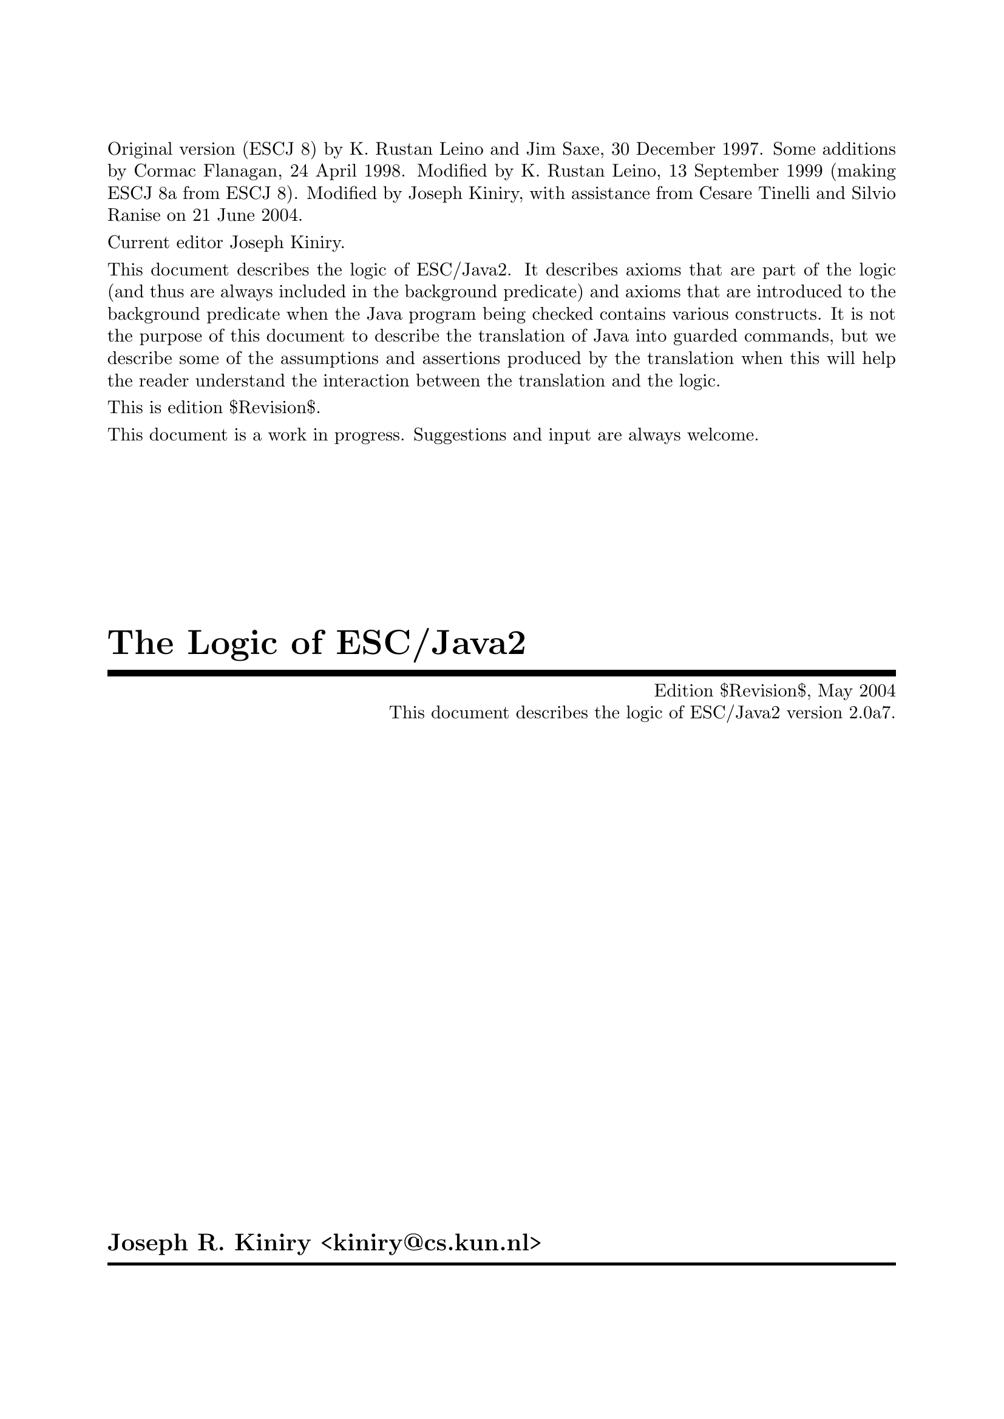 \input texinfo   @c -*-texinfo-*-
@c %**start of header

@setfilename Escjava2_Logic.info
@settitle The Logic of ESC/Java2 $Revision$
@c Other commands that globally affect the document formatting: 
@c synindex, footnotestyle
@afourwide
@paragraphindent 0
@c firstparagraphindent 0
@c %**end of header
@c =============================================================================

@c =============================================================================
@c Definitions of new indices for this document

@c =============================================================================
@c Functions are indexed using the built-in @findex
@c Predicates are indexed using @pindex
@defcodeindex p
@c Constants are indexed using @kindex
@defcodeindex k

@c Map predicates (pindex) and constants (kindex) the function index.

@syncodeindex p fn
@syncodeindex k fn

@c =============================================================================

@c =============================================================================
@c %**summary and copyright

Original version (ESCJ 8) by K. Rustan Leino and Jim Saxe, 30 December
1997.  Some additions by Cormac Flanagan, 24 April 1998.  Modified by
K. Rustan Leino, 13 September 1999 (making ESCJ 8a from ESCJ 8).
Modified by Joseph Kiniry, with assistance from Cesare Tinelli and
Silvio Ranise on 21 June 2004.

Current editor Joseph Kiniry.

This document describes the logic of ESC/Java2. It describes axioms
that are part of the logic (and thus are always included in the
background predicate) and axioms that are introduced to the background
predicate when the Java program being checked contains various
constructs.  It is not the purpose of this document to describe the
translation of Java into guarded commands, but we describe some of the
assumptions and assertions produced by the translation when this will
help the reader understand the interaction between the translation and
the logic.
@c add xref to guarded command document

This is edition $Revision$.

This document is a work in progress.  Suggestions and input are always
welcome.

@copying
The Logic of ESC/Java2 are licensed under the Creative Commons
Attribution-NonCommercial-ShareAlike 2.0 license.  See
@uref{http://creativecommons.org/licenses/by-nc-sa/2.0/}

Copyright @copyright{} 1997 K. Rustan Leino, Jim Saxe, and Digital
Equipment Corporation.

Copyright @copyright{} 1998 Cormac Flanagan and Digital
Equipment Corporation.

Copyright @copyright{} 1999 K. Rustan Leino and Digital Equipment
Corporation.

Copyright @copyright{} 2004 Joseph R. Kiniry

@quotation
You are free:
@itemize
@item
to copy, distribute, display, and perform the work
@item
to make derivative works
@end itemize

Under the following conditions:
@itemize
@item
Attribution. You must give the original author credit.
@item
Noncommercial. You may not use this work for commercial purposes.
@item
Share Alike. If you alter, transform, or build upon this work, you may
distribute the resulting work only under a license identical to this
one.
@end itemize

For any reuse or distribution, you must make clear to others the license
terms of this work.

Any of these conditions can be waived if you get permission from the
author.

Your fair use and other rights are in no way affected by the above.

This is a human-readable summary of the Legal Code.

See @uref{http://creativecommons.org/licenses/by-nc-sa/2.0/legalcode}
@end quotation

@end copying

@c %**end of summary and copyright
@c =============================================================================

@c =============================================================================
@c %**title, contents, and copyright

@titlepage
@title The Logic of ESC/Java2
@subtitle Edition $Revision$, May 2004
@subtitle This document describes the logic of ESC/Java2 version 2.0a7.
@author Joseph R. Kiniry <kiniry@@cs.kun.nl>

@c The following two commands start the copyright page.
@page
@vskip 0pt plus 1filll
@insertcopying

Will be published by the Nijmegen Institute for Computing and Information
Science at the University of Nijmegen as technical report NIII-R04XX.
See @uref{http://www.cs.kun.nl/research/reports/}
@end titlepage

@c metadata used in HTML
@documentdescription
ESC/Java, ESC/Java2, Java Modeling Language, JML, Extended Static
Checking, Extended Static Checker, Design by Contract, Java,
Verification, BISL, Object-oriented Logic, Behavioral Interface
Specification Language, Kiniry
@end documentdescription

@c Output the table of contents at the beginning.
@contents

@c %**end of title, contents, and copyright
@c =============================================================================

@c =============================================================================
@c %**top node and master menu

@c We recommend including the copying permissions here as well as the
@c segments above.
@ifnottex
@node Top, Introduction, (dir), (dir)
@top The Logic of ESC/Java2

@insertcopying
@end ifnottex

This document describes the logic of ESC/Java. It describes axioms
that are part of the logic (and thus are always included in the
background predicate) and axioms that are introduced to the background
predicate when the Java program being checked contains various
constructs.

@menu
* Introduction::                An introduction to these homework exercises.
* Copying::                     Your rights and freedoms.
* Index::                       Complete index.

@end menu

@c %**end top node and master menu
@c =============================================================================

@c =============================================================================
@c %**body

@node Introduction, Preliminaries, Top, Top
@chapter Introduction

@cindex Introduction

When we introduce constants, predicates, and functions, we display an
indented pseudo-declaration, which includes a signature.  These
signatures are just for our intuitive understanding, since the logic
is untyped. @xref{PFC Index} summarizes all such pseudo-declarations
in this document.

We display axioms in itemized lists with a prefix like this:
@itemize @bullet
@item
axiom
@end itemize
The mere appearance of the pseudo-declaration of an operator does not
implicitly give rise to any axiom. In the discussion of axioms, we
indicate possible alternative axioms, or axioms that might be
generated in illustrative examples, like this:
@itemize @minus
@item
alternative axiom
@end itemize
To prefix expressions that are produced as part of assumptions and
assertions by the translation, we use an itemized list like this:
@itemize +
@item
assumption
@item
assertion
@end itemize

@samp{In this document, the use of this font indicates a discussion of
open design issues.}

This document was written under the heavy influence of Leino, Saxe,
and Flanagan's @emph{The Logic of ESC/Java} and Dave Detlefs's @emph{Logic
of ESC/Modula-3}.

@c =============================================================================
@node Preliminaries, Types and Subtypes, Introduction, Top
@chapter Preliminaries

@cindex Preliminaries

The ESC/Java tool attempts to find errors in Java programs by
translating annotated Java programs into guarded commands, deriving
weakest preconditions for those guarded commands, and testing those
preconditions with a theorem prover.  We have chosen to use
@uref{http://www.research.digital.com/SRC/esc/Simplify.html, Simplify}
as that theorem prover.  Our design of the logic of ESC/Java is
strongly influenced both by the underlying logic of Simplify (of which
our logic is an extension) and by efficiency considerations specific
to Simplify.  In this section, we describe, more or less, what the
reader needs to know about Simplify in order to understand the logic
and the motivation for some of our design decisions.

@c ~~~~~~~~~~~~~~~~~~~~~~~~~~~~~~~~~~~~~~~~~~~~~~~~~~~~~~~~~~~~~~~~~~~~~~~~~~~~~
@node Terms and predicates,  , Preliminaries, Preliminaries
@section Terms and predicates
@cindex terms and predicates
@cindex terms
@cindex predicates

Simplify's logic is untyped, but makes a strong distinction between
terms and predicates.  Terms are expressions that represent values in
an underlying value space.  Predicates are expressions that represent
truth values.

A term in Simplify is a term constant, a variable, or an application
of a function to terms.  Simplify provides some built-in term
constants, such as ``0'' and ``6'', and some built-in functions, such
as ``+''.  It also provides mechanisms by which users can implicitly
declare constants, variables, and functions.

A predicate in Simplify is predicate constant (like @code{TRUE}), an
application of a built-in predicate symbol to terms, an application of
a boolean connective to predicates, or a quantified predicate.
Simplify's built-in predicate symbols include ``=='', ``!='', and
``<''; its built-in boolean connectives include ``&&'', ``||'', and
``!''.  (The actual symbols used by Simplify differ from those in this
document, which uses a general mathematical syntax.  For example, we write
@math{x \neq y} where Simplify expects @t{(NEQ x y)}.  The different 
syntax should not create any
confusion, except possibly for the built-in predicate symbol @code{EQ}
and the built-in boolean connective @code{IFF}, both of which we write
as ==.  We hope the context of == will help disambiguate.)  Throughout
this document, the implication operator ==> binds more loosely than
other logical connectives.

While Simplify does not allow a user to declare new predicate symbols,
it allows the user to designate some function symbols to be usable where
predicate symbols are expected.  If @code{f} is such a function symbol,
then whenever Simplify encounters an expression @code{f(...)} where a predicate
is expected, it treats this expression, which would normally represent
a term, as sugar for the predicate @code{f(...) == boolTrue}. 
(Note that @code{boolTrue} is a built-in term constant, not the built-in
predicate constant @code{TRUE}.)  We refer to such a function symbol
@code{f} as a @emph{user-defined predicate symbol} or, by even greater
abuse of the language, a @emph{predicate}.  In this document, we write
@itemize
@item
@math{foo : Predicate[bar \times gorp]}
@end itemize
to show that we intend to use the function symbol
@itemize
@item
@math{foo : bar \times gorp \mapsto value}
@end itemize
as a user-defined predicate symbol.

@c ~~~~~~~~~~~~~~~~~~~~~~~~~~~~~~~~~~~~~~~~~~~~~~~~~~~~~~~~~~~~~~~~~~~~~~~~~~~~~
@node Quantifiers and Triggering Patterns, Predicate Definitions, Terms and predicates, Terms and predicates
@subsection Quantifiers and Triggering Patterns

We said above that Simplify has term constants and variables, but we weren't
specific about what distinguishes them.  Constants include not only
numeric literals such as 6, but also symbolic constants that the uninitiated
reader might na&iuml;vely perceive as variables.  Symbol names are
considered variables only when they are bound by a quantifier.  As
an example, consider the following axioms for group theory:
@itemize @minus

@item
@math{(\forall x :: times(e, x) == x)}

@item
@math{(\forall x :: times(inv(x), x) == e)}

@item
@math{(\forall x, y, z :: times(x, times(y,z)) == times(times(x, y), z))}
@end itemize
Here, @var{x}, @var{y}, and @var{z} are variables, but @var{e} is a
constant.  As another example, if Simplify is given the axioms
@itemize @minus

@item
@math{s < f(s)}

@item
@math{f(s) < t}
@end itemize
(from which it could successfully prove the conjecture @var{s} + @var{f}(@var{s})
< 2 * @var{t}), then @var{s} and @var{t} are constants whose values
are not known, other than that they satisfy the given axioms.  The
axiom @var{s} < @var{f}(@var{s}), in which @var{s} is a constant,
is entirely different from
@itemize @minus
@item
@math{(\forall s :: s < f(s))}
@end itemize
in which @var{s} is a variable.

A @emph{ground term} is a term that contains no variables.  The
heart of Simplify's proving machinery is a set of procedures for testing
the satisfiability of collections of equalities, distinctions (!=), and
arithemetic inequalities of ground terms.  To handle the boolean connectives,
Simplify uses case analysis; to handle quantified expressions, Simplify
uses Skolemization and matching as explained next.

When a quantified predicate is postulated to have a definite truth value--either
directly by the user or as a result of case analysis--one of two things
happens.  If an existentially quantified predicate is postulated to
be @code{TRUE}, Simplify introduces a Skolem constant for each of its
variables, substitutes the Skolem constants for the variables in the body,
and postulates the result.  If a universally quantified predicate
is postulated to be @code{TRUE}, Simplify produces a @emph{matching rule}.

A matching rule represents a universally quantified predicate in a form
that enables the prover to produce potentially relevant instantiations
of its body in response to the detection of ground terms matching certain
@emph{triggering patterns}.  For example, postulating the axiom
@itemize @minus
@item
@math{(\forall x :: times(e, x) == x)}
@end itemize
produces a matching rule with the triggering pattern @var{times}(@var{e},
@var{x}).  Whenever the prover finds a ground term of the form @var{times}(@var{e},
@var{T}), it will instantiate the body of the axiom with @var{x} := @var{T},
that is, it will postulate @var{times}(@var{e}, @var{T}) == @var{T}.

The choice of triggering patterns for matching rules can impact both
the completeness and the performance of the prover.  Simplify has
heuristics for automatically choosing triggering patterns, but allows a
user to override the heuristics and specify the triggering patterns explicitly. 
In this document, we use underlining to indicate the triggering patterns
of matching rules.  For example, we would write the group theory identity
axiom as
@itemize @minus
@item
@math{(\forall x :: <U>times(e, x)</U> == x)}
@end itemize
to indicate that @var{times}(@var{e}, @var{x}) is used as the triggering
pattern of the resulting matching rule.  In order to improve performance,
we have attempted to write axioms and choose triggers in such a way as
to reduce the cost of pattern matching and to reduce the likelihood that
the prover will produce instantiations that lead to useless case splits. 
It might be tempting, in the quest for efficiency, to write axioms that
are actually inconsistent and to depend on the choice of restrictive triggers
to prevent the inconsistency from coming into play and causing bogus verifications
to succeed; we have resisted this temptation.

Sometimes we must use a set of terms as a triggering pattern instead
of a single term.  For example, for a quantified predicate like
@itemize @minus
@item
@math{(\forall s, t, x :: member(x, s) \wedge subset(s, t) \longrightarrow member(x,t))}
@end itemize
no single term is an adequate trigger, since no single term contains all
the quantified variables.  An appropriate trigger is the set of terms
{@var{member}(@var{x}, @var{s}), @var{subset}(@var{s}, @var{t})}:
@itemize @minus
@item
@math{(\forall s, t, x :: <U>member(x, s)</U> \wedge <U>subset(s, t)</U> \longrightarrow member(x,t))}
@end itemize
With this @emph{multi-trigger}, the body will be instantiated upon the
detection of a pair of ground terms matching @var{member}(@var{x}, @var{s})
and @var{subset}(@var{s}, @var{t}), with the same ground term matched
to @var{s}.  Although sometimes needed, multi-trigger matching is
generally more expensive than single-trigger matching.

Note that triggering patterns are sets of terms, not predicates. 
Thus, it is not possible to specify the following trigger:
@itemize @minus
@item
@math{(\forall s, t, x :: <U>member(x, s) \wedge subset(s, t)</U> \longrightarrow member(x,t))}
@end itemize
Neither is it possible to specify a trigger containing a built-in predicate
symbol, such as < or ==.

@c ~~~~~~~~~~~~~~~~~~~~~~~~~~~~~~~~~~~~~~~~~~~~~~~~~~~~~~~~~~~~~~~~~~~~~~~~~~~~~
@node Predicate Definitions, The as Trick, Quantifiers and Triggering Patterns, Terms and predicates
@subsection Predicate Definitions

Simplify provides a mechanism by which a defining expression may be provided
as part of the declaration of a user-defined predicate symbol @var{P}. 
Whenever an application of @var{P} is made equal to or distinct from @code{boolTrue},
the defining expression is instantiated with appropriate substitutions
for the arguments and the resulting predicate or its negation, respectively,
is postulated.  By using this kind of definition, instead of separately
introducing a universally quantified axiom, two sorts of efficiency improvements
may result.  First, we avoid invoking Simplify's general purpose pattern
matching.  Second, by instantiating the definition of a user-defined
predicate only when an application's truth value becomes known, rather
than when an application is introduced, we may avoid gratuitous case splitting. 
(Of course, there is a danger that we will sometimes postpone useful case
splitting.)

When in this document we intend a given axiom @math{(\forall args :: P(args)
== ...)} to be the defining expression for a user-defined predicate @var{P},
we will use the notation
@itemize @bullet
@item
Definition: @math{(\forall args :: P(args) == ...)}
@end itemize

@c ~~~~~~~~~~~~~~~~~~~~~~~~~~~~~~~~~~~~~~~~~~~~~~~~~~~~~~~~~~~~~~~~~~~~~~~~~~~~~
@node The as Trick, Maps, Predicate Definitions, Terms and predicates
@subsection The @var{as} Trick

In this section, we describe a technique, used in several of the axioms
below, that allows us to choose triggering patterns that Simplify can match
efficiently but that will not lead to extraneous matches.

In a world with types, a typical axiom might look like
@itemize @minus
@item
@math{(\forall x: X, y :: <U>P(x, y)</U> \longrightarrow Q(x, y))}
@end itemize
where @var{x} is quantified over all values of type @var{X} and @var{y}
is unconstrained.  Since Simplify is type-free, so is our logic. 
The straightforward way of encoding the axiom above would be to introduce
a predicate @var{isX} characterizing values of type @var{X}:
@itemize @minus
@item
@math{(\forall x, y :: isX(x) \wedge P(x,y) \longrightarrow Q(x, y))}
@end itemize
But what should be the triggering pattern of this axiom?

If we choose @var{P}(@var{x}, @var{y}) as the triggering pattern,
then Simplify is likely to instantiate the axiom with substitutions @var{x},
@var{y} := @var{t0}, @var{t1} even where @var{t0} is not known to satisfy
@var{isX}.  The result may be to cause the prover to do a useless
case split with the cases @math{\neg isX(t0)}, @math{\neg P(t0,t1)}, 
and @math{Q(t0, t1)}.  Even if @math{P(t0,t1)} is known to hold, we 
can get a two-way case split.

Intuitively, we want to use the axiom only when @var{x} is already
known to be of the correct type--this would be the common interpretation
of the typed version of the axiom.  If we can arrange for other mechanisms
to postulate @var{isX}(@var{x}) whenever we're possibly interested in
instantiating the axiom, then we can use the terms @var{isX}(@var{x})
and @var{P}(@var{x}, @var{y}) together as a @emph{multi-trigger}. 
This reduces the likelihood of producing useless instantiations of the
axiom, without loss of completeness.  If, further, we make sure that
ground terms matching @var{isX}(@var{x}) are introduced only when they
are also equated to @code{boolTrue}, then the untyped axiom will be instantiated
only as often as the typed version would have been in a typed prover.

A disadvantage of the approach just described is that Simplify's matching
process for multi-triggers is generally more expensive than for ordinary
triggering patterns.

Instead of introducing the predicate @var{isX}, the approach we actually
take is to introduce a function @var{asX}.  Intuitively, @var{asX}
casts any value into a value of type @var{X}, and is the identity on values
that are already of type @var{X}.  When introducing a term @var{t0}
of type @var{X}, instead of assuming
@itemize +
@item
@math{isX(t0)}
@end itemize
we assume
@itemize +
@item
@math{t0 == asX(t0)}
@end itemize
This allows us to write the axiom as
@itemize @minus
@item
@math{(\forall x, y :: <U>P(asX(x), y)</U> \longrightarrow Q(asX(x), y))}
@end itemize
Here we have a single-term trigger, which should be efficient to match. 
Also, since we introduce @var{asX} only with arguments that are known
to be of type @var{X}, we avoid producing irrelevant instantiations.

(We could introduce both @var{isX} and @var{asX}, in which case we
could either define @var{isX}(@var{x}) by the axiom
@itemize @minus
@item
@math{(\forall x :: isX(x) == (x == asX(x)))}
@end itemize
or characterize @var{asX} by the axioms
@itemize @minus
@item
@math{(\forall x :: isX(x) \longrightarrow x == asX(x))}

@item
@math{(\forall y :: isX(asX(y)))}
@end itemize
However, once we have @var{asX}, introducing @var{isX} seems redundant.)

In the example above, we replaced a one-argument predicate @var{isX}
with a one-argument function @var{asX}.  We can apply a similar technique
for predicates with more than one argument.  For example, instead
of writing an axiom of the form
@itemize @minus
@item
@math{(\forall x, y, z :: isXwrtZ(x, z) \wedge P(x, y, z) \longrightarrow Q(x,y,z))}
@end itemize
we may introduce a function @var{asXwrtZ}, assume @var{x} == @var{asXwrtZ}(@var{x},
@var{z}) when we would have assumed @var{isXwrtZ}(@var{x}, @var{z}),
and write the axiom as
@itemize @minus
@item
@math{(\forall x, y, z :: P(asXwrtZ(x,z), y, z) \longrightarrow Q(asXwrtZ(x, z), y, z))}
@end itemize
Multi-argument predicates like @var{isXwrtZ} are used to express more
intricate properties than types can.

@c ~~~~~~~~~~~~~~~~~~~~~~~~~~~~~~~~~~~~~~~~~~~~~~~~~~~~~~~~~~~~~~~~~~~~~~~~~~~~~
@node Maps,  , The as Trick, Terms and predicates
@subsection Maps

ESC/Java uses @emph{maps} to represent instance variables, arrays, and
lock sets.  A map is like a function, but is a first-order value in
the logic.  The logic includes the following functions on maps:
@itemize
@item
. [ . ] : map \times value \mapsto value

@item
@var{store} : map \times value \times value \mapsto map
@end itemize
The [ ] function is sometimes called @var{select}.  The semantics
of [ ] and @var{store} are given by the following axioms:
@itemize @bullet
@item
@math{(\forall m, i, x :: <U>store(m, i, x)[i]</U> == x)}

@item
@math{(\forall m, i, j, x :: i \neq j \longrightarrow <U>store(m, i, x)[j]</U> == m[j])}
@end itemize
ESC/Java uses Simplify's built-in @var{select} and @var{store} functions. 
The second of these axioms is treated specially by Simplify in that the
case splits suggested by it are given some priority over case splits suggested
by ordinary axioms.

@c =============================================================================
@node Types and Subtypes, Types of Values, Preliminaries, Top
@chapter Types and Subtypes

@cindex Types and Subtypes

@c ~~~~~~~~~~~~~~~~~~~~~~~~~~~~~~~~~~~~~~~~~~~~~~~~~~~~~~~~~~~~~~~~~~~~~~~~~~~~~
@node Types, The subtype Predicate, Types and Subtypes, Types and Subtypes
@subsection Types

Java types are ordinary values in the logic of ESC/Java.  Although
the logic is untyped, we informally think of these values as having type
``type''.

The built-in types in Java give rise to the following type constants:
@itemize
@item
@var{boolean} : type
@item
@var{char} : type
@item
@var{byte} : type
@item
@var{short} : type
@item
@var{int} : type
@item
@var{long} : type
@item
@var{float} : type
@item
@var{double} : type
@end itemize
In addition, declarations of classes and interfaces give rise to type constants. 
Each class or interface declaration

@example
class T ...
@end example

or

@example
interface T ...
@end example

introduces a type identifier
@itemize
@item
@var{T} : type
@end itemize
Here and throughout this document, we assume that identifiers denoting
types, fields, and variables have been unique-ified.  Throughout this
document, when we refer to declarations, we include both user-provided
declarations and built-in declarations, like the classes @code{String}
and @code{Object}, the interface @code{Cloneable}.

@anchor{distinctTypesAxiom}All type constants appear together
in an axiom that postulates them all to be different:
@itemize
@item
DISTINCT(@var{Object}, @var{boolean}, @var{char}, @var{byte}, @var{short},
@var{int}, @var{long}, @var{float}, @var{double}, @var{Cloneable},
...,  @var{String}, ..., @var{T}, ...)
@end itemize
This axiom is called the @emph{Distinct Types Axiom}.

@c ~~~~~~~~~~~~~~~~~~~~~~~~~~~~~~~~~~~~~~~~~~~~~~~~~~~~~~~~~~~~~~~~~~~~~~~~~~~~~
@node The subtype Predicate, incomparableClasses, Types, Types and Subtypes
@subsection The subtype Predicate

The logic includes a subtype predicate:
@itemize
<: : Predicate[type \times type]
@end itemize
The predicate @var{t0} <: @var{t1} means that @var{t0} is a subtype
of @var{t1}.  The operator <: binds as tightly as arithmetic relations
such as <.

The following axioms are sound and complete in the sense that for any
named class or interface types A and B,
@example
     |= A <: B    if and only
if   |- A <: B
@end example

where |- refers to provability based on these axioms, and |= refers
to the model given by Java's semantics.

In some cases we also need to prove negative subtype statements such
as
@example
     |- not( A <: B )
@end example

To illustrate the need for proving such statements, see <A HREF="#Try-Catch Example">Appendix 
  B example 3</A>. Our current axiomatization of negative subtype statements is 
  quite incomplete -- we currently only include the antisymmetric axiom. We plan 
  to investigate this issue more thoroughly in the future. 
The subtype relation is reflexive and transitive:
@itemize @bullet
@item
@math{(\forall t :: <U>t <: t</U>)}

@item
@math{(\forall t0, t1, t2 :: <U>t0 <: t1</U> \wedge <U>t1 <: t2</U> \longrightarrow t0 <: t2)}
@end itemize
The subtype relation is also antisymmetric.
@itemize @bullet
@item
@math{(\forall t0, t1 :: <U>t0 <: t1</U> \wedge <U>t1 <: t0</U> \longrightarrow t0 == t1)}
@end itemize
@footnote{An alternative would be to experiment with Simplify's built-in
ordering theory, but we have concerns about its reliability and its impact
on performance.}

A class or interface declaration gives rise to axioms about where the
type introduced fits into the subtype ordering.

For each class declaration

@example
class C extends D implements J, K, ...
@end example

(where the absence of an @code{extends} clause is taken as sugar for
@code{extends Object}), we add the following axioms to the background
predicate:
@itemize @bullet
@item
@math{C <: D}

@item
@math{C <: J}

@item
@math{C <: K}

@item
...
@end itemize
We could include an axiom that describes the supertypes of <TT>C</TT>
@itemize @minus
@item
@math{(\forall t :: <U>C <: t</U> \longrightarrow t == C \vee D <: t \vee J <: t \vee K <: t \vee ...)}
@end itemize
For the built-in class @code{Object}, this would yield@footnote{Do we need this?}
@itemize @minus
@item
@math{(\forall t :: <U>Object <: t</U> \longrightarrow t == Object)}

@end itemize
For each interface declaration

@example
interface I extends J, K, ...
@end example

we add the following axioms@footnote{This is redundant, but probably not harmful, if the the
interface declaration bears an explicit <TT>extends</TT> clause.}:
@itemize @bullet
@item
@var{I} <: @var{Object}

@item
@var{I} <: @var{J}

@item
@var{I} <: @var{K}

@item
...
@end itemize
We could include an axiom describing the supertypes of @var{I}, as above,
but see no immediate need for it.

For each final type T (that is, a final class or one of the primitive
types boolean, char, byte, short, int, long, float, or double), we add
the following axiom, which says that T has no proper subtypes:
@itemize @bullet
@item
@math{(\forall t :: <U>t <: T</U> == (t == T))}
@end itemize
To see why this axiom is useful, see <A HREF="#Final Type Axioms Example">Appendix
B example 1</A>.

@c ~~~~~~~~~~~~~~~~~~~~~~~~~~~~~~~~~~~~~~~~~~~~~~~~~~~~~~~~~~~~~~~~~~~~~~~~~~~~~
@node incomparableClasses, arrayTypes, The subtype Predicate, Types and Subtypes
@subsection Disjointness of Incomparable

@emph{This section is not implemented.} It may be useful for examples such as 
<A HREF="#Try-Catch Example">Appendix B example 3.</A> 
@footnote{The axioms in this section are similar to some axioms
introduced in the logic of ESC/Modula-3 to address a problem that arose
in a program verification.  It is not clear whether the problem has
since been addressed by other mechanisms.  While we can contrive examples
where these axioms would be necessary for ESC/Java verifications, we don't
know if such examples will arise naturally.  We may choose not to
exclude the material in this section without impact on the rest of the
logic.  In particular, there are no uses the functions @var{classDown}
and @var{asChild} other than those described in this section.}

For any two classes, either one is a subtype of the other, or they have
no subtypes in common.  The most obvious ways of axiomatizing this
fact seem likely to lead to poor prover performance, for reasons that we
will not describe further.  The ESC/Java logic includes weaker axioms
implying that distinct explicitly declared subclasses of any class (including
@code{Object}) have no subtypes in common.

To this end, the logic includes two functions:
@itemize
@item
@var{classDown} : type \times type \mapsto type
@item
@var{asChild} : type \times type \mapsto type
@end itemize
Intuitively, if @var{t0} is a proper subclass of @var{t2}, then @var{classDown}(@var{t2},
@var{t0}) is the direct subclass of @var{t2} that is a superclass of
@var{t0}.  Consider a class <TT>A</TT> with distinct explicitly declared
direct subclasses <TT>B</TT> and <TT>C</TT>, and suppose that <TT>BB</TT>
is any subclass of <TT>B</TT> and <TT>CC</TT> is any subclass of <TT>C</TT>. 
Then, @var{classDown}(@var{A}, @var{BB}) is @var{B} and @var{classDown}(@var{A},
@var{CC}) is @var{C}.  If Simplify ever explores a case in which
@var{BB} and @var{CC} are equal, it will infer by congruence closure
that @var{classDown}(@var{A}, @var{BB}) and @var{classDown}(@var{A},
@var{CC}) are equal, and thus that @var{B} and @var{C} are equal, in
contradiction to the <A HREF="#distinctTypesAxiom">Distinct Types Axiom</A>
in Section 1.0.  Of course, if <TT>BB</TT> and <TT>CC</TT> were explicitly
declared classes, we could infer their distinction directly from the Distinct
Types Axiom.  However, <TT>BB</TT> and <TT>CC</TT> might be the unknown
dynamic types of objects with declared types <TT>B</TT> and <TT>C</TT>,
respectively.

We want to formalize the definition of @var{classDown}.  To do
so, we must first formalize the notion of being a direct subclass. 
We could introduce a predicate @var{isDirectSubclass}, characterize @var{classDown}
by the axiom
@itemize @minus
@item
@math{(\forall t0, t1, t2 :: <U>t0 <: t1</U> \wedge <U>isDirectSubclass(t1, t2)</U> \longrightarrow classDown(t2,t0) == t1)}
@end itemize
and let each class declaration

@example
class C extends D ...
@end example

give rise to the axiom
@itemize @minus
@item
@var{isDirectSubclass}(@var{C}, @var{D})
@end itemize
Instead, we avoid use of a multi-trigger by employing <A HREF="#theAsTrick">the
<I>as</I> trick</A> (Section 0.1):  We characterize @var{classDown}
by the axiom
@itemize @bullet
@item
@math{(\forall t0, t1, t2 :: <U>t0 <: asChild(t1,t2)</U> \longrightarrow classDown(t2, t0) == asChild(t1,t2))}
@end itemize
and for each class declaration

@example
class C extends D ...
@end example

we introduce the axiom
@itemize
@item
@math{C == asChild(C, D)}
@end itemize

@c ~~~~~~~~~~~~~~~~~~~~~~~~~~~~~~~~~~~~~~~~~~~~~~~~~~~~~~~~~~~~~~~~~~~~~~~~~~~~~
@node arrayTypes,  , incomparableClasses, Types and Subtypes
@subsection Array Types

Array types do not give rise to type constants.  Instead, the logic
includes a function to produce an array type from an element type.
@itemize
@var{array} : type \mapsto type
@end itemize
If @var{t} represents a type @var{T}, then @var{array}(@var{t}) represents
the array type @var{T[]}.

Sometimes in this document we make reference to an arbitrary type <TT>T</TT>,
which may or may not be an array type.  For simplicity, we will denote
its type @var{T}, even though the type of <TT>T</TT> may in fact not be
represented by a type constant, but by an expression @var{array}(...).

All array types are subtypes of @code{Cloneable}:
@itemize @bullet
@item
@math{(\forall t :: <U>array(t)</U> <: Cloneable)}
@end itemize
Note that since @code{Cloneable} is a subtype of @code{Object}, every
array type is, by transitivity, also a subtype of @code{Object}.  
Conversely, @code{Object} and @code{Cloneable} are the only non-array
supertypes of array types, so for each class declaration

@example
class T ...
@end example

(except for the built-in class @code{Object}) or interface declaration

@example
interface T ...
@end example

(except for the built-in interface @code{Cloneable}), we could add
the axiom@footnote{This is not implemented because it is not clear we need
to reason about the not-subtype relation.

Technically, we need this axiom only for direct subclasses
of @code{Object}, direct subinterfaces of @code{Cloneable}, and direct
subinterfaces of @code{Object} other than @code{Cloneable}.}
@itemize @minus
@item
@math{(\forall t :: <U>\neg (array(t) <: T</U>))}
@end itemize

An alternative approach would be to generate the axiom
@itemize
@item
@math{(\forall t0, t1 :: array(t0) <: t1 \longrightarrow t1 == array(elemType(t1)) \vee Cloneable <: t1)}
@end itemize
where @var{elemType} is defined below.  Technically, this is more
complete, but it seems more likely to lead to unfruitful case splits.

The function @var{array} has a left inverse:
@itemize
@item
@var{elemType} : type \mapsto type
@end itemize
with axiom@footnote{Is this the right pattern?}
@itemize @bullet
@item
@math{(\forall t :: <U>elemType(array(t))</U> == t)}

@end itemize
Intuitively, a type @var{t} is an array type if and only if <I>t </I>==
<I>array</I>(<I>elemType</I>(<I>t</I>)).  We could introduce a predicate
<I>isArrayType</I> with the axiom
@itemize @minus
@item
@math{(\forall t :: isArrayType(t) == (t == array(elemType(t))))}
@end itemize
Instead, we simply write <I>t</I>==<I>array</I>(<I>elemType</I>(<I>t</I>))
wherever we would have written <I>isArrayType</I>(<I>t</I>)@footnote{While <I>Object</I> and <I>Cloneable</I> are not array
types, they are supertypes of all array types.  The non-object primitive
types <I>boolean</I>, <I>char</I>, etc. are not supertypes of any array
types, but we have not given axioms to that effect, because we are not
sure they are needed in practice.  The axioms we just gave, however,
may be useful, as <A HREF="#Array Type-Constant Axioms Example">Motivating Example 0</A>
show.}.

As stated in the following axiom, the subtypes of an array type <TT>T[]</TT>
are the array types whose element types are subtypes of <TT>T</TT>. A use
of this axiom is described in <A HREF="#Final Type Axioms Example">Appendix B
example 1</A> and <A HREF="#Array Element Subtype Example">2.</A>
@itemize @bullet
@item
@math{(\forall t0, t1 :: <U>t0 <: array(t1)</U> == (t0 == array(elemType(t0)) \wedge elemType(t0) <: t1))}
@end itemize

@c =============================================================================
@node Types of Values, Allocation, Types and Subtypes, Top
@chapter Types of Values

@cindex Types of Values

@c ~~~~~~~~~~~~~~~~~~~~~~~~~~~~~~~~~~~~~~~~~~~~~~~~~~~~~~~~~~~~~~~~~~~~~~~~~~~~~
@node isPredicate, casting, Types of Values, Types of Values
@subsection The is Predicate

To reason about the dynamic types of values, the logic includes the following
predicate:
@itemize
@item
@math{is : Predicate[value \times type]}
@end itemize
For each variable identifier (global variable, parameter, or result value)
<TT>v</TT> of type <TT>T</TT>, we assume
@itemize +
@item
@math{is(v, T)}
@end itemize
as part of the precondition of the method being checked, after each method
call that modifies <TT>v</TT>, and as an invariant of each loop that modifies
<TT>v</TT>.

@c ~~~~~~~~~~~~~~~~~~~~~~~~~~~~~~~~~~~~~~~~~~~~~~~~~~~~~~~~~~~~~~~~~~~~~~~~~~~~~
@node casting, Types of Primitive Values, isPredicate, Types of Values
@subsection Casting

The logic contains a function that converts a value to a value of a specified
type:
@itemize
@item
@var{cast} : value \times type \mapsto value
@end itemize

@itemize @bullet
@item
@math{(\forall x, t :: is(<U>cast(x, t)</U>,t))}
@end itemize
If the value is already of the specified type, then casting leaves it unchanged:
@itemize @bullet
@item
@math{(\forall x, t :: is(x, t) \longrightarrow <U>cast(x,t)</U> == x)}
@end itemize
In cases where casting in Java can fail, the translation produces appropriate
checks.  These checks will be described in another document.

The axioms above do not completely capture the semantics of casting
as specified by Java.  For example, Java specifies that casting an
<TT>int</TT> to a <TT>short</TT> preserves the value modulo 2^16. 
We propose to omit such additional axioms about casting until the need
for them arises.

@c ~~~~~~~~~~~~~~~~~~~~~~~~~~~~~~~~~~~~~~~~~~~~~~~~~~~~~~~~~~~~~~~~~~~~~~~~~~~~~
@node Types of Primitive Values, typesOfObjects, casting, Types of Values
@subsection Types of Primitive Values

@c -----------------------------------------------------------------------------
@node booleanConstants, integerConstants, Types of Primitive Values, Types of Primitive Values
@subsubsection Booleans

For booleans, the logic contains two distinct constants:
@itemize
@item
@math{boolFalse : value}
@item
@math{boolTrue :  value}
@end itemize

@itemize @bullet
@item
@math{boolFalse \neq boolTrue}
@end itemize
In fact, these are the only boolean values.  We could express this
fact with the axiom
@itemize @minus
@item
@math{(\forall x :: <U>is(x, boolean)</U> == (x == boolFalse \vee x == boolTrue))}
@end itemize
Since this axiom has the potential to lead to useless case splits, we're
reluctant to use it.  In Section 5.2, <A HREF="#Reflections of Predicates into Term Space">Reflections
of predicates into term space</A>, we'll say more about our approach to
handling booleans.

@c -----------------------------------------------------------------------------
@node integerConstants, Floating Point Values, booleanConstants, Types of Primitive Values
@subsubsection Integers

To reason about the ranges of integer values, the logic includes the constants:
@itemize
@item
@var{longFirst} : value
@item
@var{intFirst} : value
@item
@var{intLast} : value
@item
@var{longLast} : value
@end itemize
and the following axioms:
@itemize @bullet
@item
@math{(\forall x :: <U>is(x, char)</U> == (0 \leq x \wedge x \leq 65535))}

@item
@math{(\forall x :: <U>is(x, byte)</U> == (-128 \leq x \wedge x \leq 127))}

@item
@math{(\forall x :: <U>is(x, short)</U> == (-32768 \leq x \wedge x \leq 32767))}

@item
@math{(\forall x :: <U>is(x, int)</U> == (intFirst \leq x \wedge x \leq intLast))}

@item
@math{(\forall x :: <U>is(x, long)</U> == (longFirst \leq x \wedge x \leq longLast))}
@end itemize
The reason for giving @var{longFirst}, @var{intFirst}, @var{intLast},
and @var{longLast} as symbolic constants instead of exact values is that
we don't want to assume the underlying theorem prover to be capable of
dealing properly with such large constants@footnote{Will the use of constants like 65535 and 127 cause performance
problems because of Simplify's integer programming heuristic?}.

@anchor{isMathIntDigression}Digression.  The axioms above
may seem unsound given that not all numbers between, say, -32768 and 32767
are integers:  If we translated the Java expression <TT>2.0 < x
&& x < 3.0</TT> (where <TT>x</TT> is a Java <TT>float</TT>)
directly into 2 < @var{x} && @var{x} < 3 (where < is
Simplify's built-in comparison operator), then the axioms above would let
us conclude @var{is}(@var{x}, @var{int}), which would be bad. 
To avoid this problem, we considered introducing a predicate @var{isMathInt}
to characterize the mathematical integers and writing the axioms above
as:
@itemize @minus
@item
@math{(\forall x :: <U>is(x, char)</U> == (0 \leq x \wedge x \leq 65535 \wedge isMathInt(x)))}

@item
...
@end itemize

We have rejected this approach on account of an infelicity
in the implementation of Simplify:  Simplify's complete decision procedure
for rational linear inequalities is extended by an incomplete heuristic
for integer inequalities.  Unfortunately, this heuristic is applied
indiscriminately rather than only to terms that are somehow designated
as integers.  For example, Simplify will find the conjunction 2 <
@var{x} && @var{x} < 3 to be inconsistent, even if @var{x}
corresponds to a Java <TT>float</TT>.  Consequently, translating Java's
floating-point < to Simplify's built-in < is untenable even with
@var{isMathInt}.  We have chosen to give a quite weak axiomatization
of Java's floating point operators (see <A HREF="#Reflected Floating-Point Comparisons">Section
5.2.2</A>), and in particular to use Simplify's built-in comparison operators
only for integers.  Therefore, we see no need for @var{isMathInt}. 
We could, of course, include @var{isMathInt} anyhow, for aesthetics, but
we would then need to include such axioms as

@itemize @minus
@item
@math{(\forall x, y :: isMathInt(x) \wedge isMathInt(y) \longrightarrow isMathInt(<U>x + y</U>))}
@end itemize
and to generate the assumption <I>isMathInt</I>(<I>c</I>)
for every integer literal <I>c</I> occurring in the program.  (End
of Digression.)

Complications arise when the Java program being checked contains explicit
integer constants of large magnitude.  Our plan for treating such
constants is to replace all explicit constants whose magnitude exceeds
some threshold (say, 1000000) with symbolic constants, and to add to the
background predicate sufficient axioms to establish the ordering of those
symbolic constants with respect to each other, the threshold and its negation,
and the symbolic constants @var{longFirst}, @var{intFirst}, @var{intLast},
and @var{longLast}.  For example, if the program contains the explicit
constants
@itemize
@item
<TT>-12000000</TT>
@item
<TT>72000</TT>
@item
<TT>800000</TT>
@item
<TT>12000000</TT>
@item
<TT>123456789</TT>
@item
<TT>1234567890123456789L</TT>
@end itemize
then, using 1000000 as a threshold, the constants <TT>-12000000</TT>, <TT>12000000</TT>,
<TT>123456789</TT>, and <TT>1234567890123456789L</TT> will be replaced
by the symbolic constants @var{neg12000000}, @var{pos12000000}, @var{pos123456789},
and @var{pos1234567890123456789}, and the following axioms will be added
to the background predicate:
@itemize @minus
@item
@var{longFirst} < @var{intFirst}

@item
@var{intFirst} < @var{neg12000000}

@item
@var{neg12000000} < -1000000

@item
1000000 < @var{pos12000000}

@item
@var{pos12000000} < @var{pos123456789}

@item
@var{pos123456789} < @var{intLast}

@item
@var{intLast} < @var{pos1234567890123456789}

@item
@var{pos1234567890123456789} < @var{longLast}
@end itemize
Note that in the absence of such large constants, we will have the following
axioms:
@itemize
@item
@var{longFirst} < @var{intFirst}

@item
@var{intFirst} < -1000000

@item
1000000 < @var{intLast}

@item
@var{intLast} < @var{longLast}
@end itemize

The axioms we have described for casts and integer values are
sufficient to guarantee, for example, that casting a <TT>short</TT> to
an <TT>int</TT> does not change its value.  Also, when an <TT>int</TT>
is in the range -32768..32767, casting it to a <TT>short</TT> does not
change its value.  For an <TT>int</TT> that is not already a
<TT>short</TT>, the axioms guarantee that casting it to a
<TT>short</TT> will yield a result in the range -32768..32767, but
don't specify the exact result even though the Java specification
does@footnote{It remains to be seen if practice calls for more
axioms.}.

@c -----------------------------------------------------------------------------
@node Floating Point Values,  , integerConstants, Types of Primitive Values
@subsubsection Floating Point Values

The ESC/Java logic is weak in its treatment of floating point values. The
following are not implemented@footnote{What are the triggers?}.
@itemize @minus
@item
@math{(\forall x :: is(x, int) \longrightarrow is(x,double))}

@item
@math{(\forall x :: is(x, float) \longrightarrow is(x,double))}
@end itemize
Note that, despite these properties, @var{int} and @var{float} are not
subtypes of @var{double}.  (If they were, @var{array}(@var{int})
and @var{array}(@var{float}) would be subtypes of @var{array}(@var{double}),
according to the axioms about @var{array} in <A HREF="#arrayTypes">Section
1.3</A>.)

@c ~~~~~~~~~~~~~~~~~~~~~~~~~~~~~~~~~~~~~~~~~~~~~~~~~~~~~~~~~~~~~~~~~~~~~~~~~~~~~
@node typesOfObjects, instantiableTypes, Types of Primitive Values, Types of Values
@subsection Types of Objects

Every non-<TT>null</TT> object has a unique dynamic type, as determined
by the @var{typeof} operator:
@itemize
@item
@var{typeof} : value \mapsto type
@end itemize

A value is of a reference type <TT>T</TT> if the value is
<TT>null</TT> or if its dynamic type is a subtype of
<TT>T</TT>@footnote{Will this produce useless case splits?}:

@itemize @bullet
@item
@math{(\forall x, t :: <U>t <: Object</U> \longrightarrow <U>is(x,t)</U> == (x == null \vee typeof(x) <: t)))}
@end itemize
We said in <A HREF="#isPredicate">Section 2.0</A> that the translation
will introduce a precondition assumption @var{is}(@var{v}, @var{T})
for any parameter <TT>v</TT> of type <TT>T</TT>.  For the <TT>this</TT>
parameter of an instance method of a class <TT>C</TT>, the translation
introduces the following stronger precondition:
@itemize +
@item
@math{this \neq null \wedge typeof(this) <: C}
@end itemize

@c ~~~~~~~~~~~~~~~~~~~~~~~~~~~~~~~~~~~~~~~~~~~~~~~~~~~~~~~~~~~~~~~~~~~~~~~~~~~~~
@node instantiableTypes, typesOfInstanceVariables, typesOfObjects, Types of Values
@subsection Instantiable Types

The dynamic type of a non-<TT>null</TT> object must be an instantiable
type.  The logic could includes a predicate
@itemize
@item
@var{instantiable} : Predicate[type]
@end itemize
and the axiom@footnote{Is this the right trigger?}
@itemize @minus
@item
@math{(\forall x :: <U>instantiable(typeof(x))</U>)}
@end itemize
For each interface declaration

@example
interface T ...
@end example

or abstract class declaration

@example
abstract class T ...
@end example

the background predicate contains the following axiom@footnote{Is
<I>instantiable</I> useful in practice?  We can omit the predicate
<I>instantiable</I> and its associated axioms without impact on the
remainder of the logic.}:
@itemize @minus
@item
!@var{instantiable}(@var{T})
@end itemize

@c ~~~~~~~~~~~~~~~~~~~~~~~~~~~~~~~~~~~~~~~~~~~~~~~~~~~~~~~~~~~~~~~~~~~~~~~~~~~~~
@node typesOfInstanceVariables, Types of Array Elements, instantiableTypes, Types of Values
@subsection Types of Instance Variables

ESC/Java models instance variables (fields) as maps from objects to values. 
Where in Java one writes the r-value <TT>x.f</TT>, the translation writes
<I>f</I>[<I>x</I>].

To reason about the dynamic types of values of fields, the logic includes
the following function:
@itemize
@item
@var{asField} : map \times type \mapsto map
@end itemize
To encode that a field identifier <TT>f</TT> has range type <TT>T</TT>,
the translation introduces the assumption
@itemize +
@item
@var{f} == @var{asField}(@var{f}, @var{T})
@end itemize
as part of the precondition of the method being checked, after each method
call that modifies <TT>f</TT>, and as an invariant of each loop that modifies
<TT>f</TT>.  This is another application of the aforementioned <A HREF="#theAsTrick"><I>as</I>
trick</A>.  The logic includes the axiom
@itemize @bullet
@item
@math{(\forall f, t, x :: is(<U>asField(f,t)[x]</U>, t))}
@end itemize
Notice that this axiom does not include an antecedent requiring that <I>x</I>
be a non-<TT>null</TT> object of the class that declares <TT>f</TT>. 
We believe that this treatment of a fields as total maps with their declared
range types is harmless to the soundness of the logic, and may be beneficial
to prover efficiency.

@c ~~~~~~~~~~~~~~~~~~~~~~~~~~~~~~~~~~~~~~~~~~~~~~~~~~~~~~~~~~~~~~~~~~~~~~~~~~~~~
@node Types of Array Elements,  , typesOfInstanceVariables, Types of Values
@subsection Types of Array Elements

ESC/Java models the state of all arrays using a single global variable
called <I>elems</I>.  Where in Java one writes the r-value
<TT>a[i]</TT>, the translation writes
<I>elems</I>[<I>a</I>][<I>i</I>].  This uses the same <I>select</I>
function as above for fields, twice@footnote{ An alternative to using
a single global variable <I>elems</I> would be to use a variable
<I>objectElems</I> to model all arrays of objects and additional
variables for each of the primitive types, with <I>intElems</I>
modeling all arrays of <TT>int</TT>s, etc.  Having separate variables
may improve prover efficiency, but would complicate the translation
into guarded commands (and the logic itself).  We propose to keep
things simple for the initial version of ESC/Java.}.

To reason about the dynamic types of array elements, the logic includes
the following function:
@itemize
@item
@var{asElems} : map \mapsto map
@end itemize
Applying yet again the <A HREF="#theAsTrick"><I>as</I> trick</A>, the translation
introduces the assumption
@itemize +
@item
@var{elems} == @var{asElems}(@var{elems})
@end itemize
as part of the precondition of the method being checked, after each method
call that modifies <I>elems</I>, and as an invariant of each loop that
modifies <I>elems</I>.  This assumption is used to supply a trigger
for the following axiom:
@itemize @bullet
@item
@math{(\forall e, a, i :: is(<U>asElems(e)[a][i]</U>, elemType(typeof(a))))}
@end itemize
Notice that this axiom does not include antecedents requiring that a
be a non-<TT>null</TT> array object and that <I>i</I> be in bounds. 
We believe that this treatment is harmless to the soundness of the logic,
and may be beneficial to prover efficiency.

@c =============================================================================
@node Allocation, Locking, Types of Values, Top
@chapter Allocation

@cindex Allocation

In this section, we introduce machinery for reasoning about the allocation
of objects, and in particular for showing that a newly allocated object
is distinct from any object reachable from program variables prior to its
allocation.  Although our motivating discussions are long, the resulting
axioms are few and simple.

@c ~~~~~~~~~~~~~~~~~~~~~~~~~~~~~~~~~~~~~~~~~~~~~~~~~~~~~~~~~~~~~~~~~~~~~~~~~~~~~
@node Allocation Times of Objects, Closure of Allocatedness under Field Access, Allocation, Allocation
@subsection Allocation Times of Objects

Consider the following method:

@example
void m(T x) {
  T y = new T();
  /*@ assert x != y; */
}
@end example

Intuitively, the reason that the assertion succeeds is that <I>x</I>
is already allocated at the start of the method body, whereas the result
of the constructor call <TT>new T()</TT> is an object not yet allocated
before the call.  To formalize this, we introduce a program variable
<I>alloc</I>, which somehow models which objects have been allocated. 
As we shall see below, we actually model <I>alloc</I> as a time. 
We also introduce a predicate
@itemize
@item
@math{isAllocated : Predicate[value \times time]}
@end itemize
where <I>isAllocated</I>(<I>x</I>, <I>aa</I>) means that object <I>x</I>
has been allocated prior to time <I>aa</I>.  For each variable identifier
(global variable, parameter, or result value) <TT>v</TT> of an object type,
the translation assumes
@itemize +
@item
@math{isAllocated(v, alloc)}
@end itemize
as part of the precondition of the method being checked, after each method
call that modifies <TT>v</TT>, and as an invariant of every loop that modifies
<TT>v</TT>.  Finally, the translation includes the following postcondition
as part of the specification of <TT>new T()</TT>:
@itemize
@item
@math{\neg isAllocated(result, alloc) \wedge isAllocated(result, alloc')}
@end itemize
where <I>alloc</I> and <I>alloc</I>' are the values of <I>alloc</I> before
and after the call, respectively, and <I>result</I> is the value returned
by the call.  The guarded command translation of the method <TT>m</TT>
is thus something like:
@example
@strong{assume} isAllocated(x, alloc) && ... ;
@strong{var} y @strong{in}
   @strong{assume} y == null ;
@strong{var} result, alloc' @strong{in}
       @strong{assume} ! isAllocated(result,alloc) && isAllocated(result, alloc')&& ... ;
        alloc = alloc';
        y = result
   @strong{end} ;
@strong{assert} <I>x</I> != <I>y</I>
@strong{end}
@end example
The verification condition for this piece of code is:
@itemize
@item
@math{isAllocated(x, alloc) \wedge ...  \longrightarrow
<BR>    (\forall y ::  y == null \longrightarrow
<BR>        (\forall result, alloc' :: \neg isAllocated(result, alloc) \wedge ... \longrightarrow
<BR>        x != result ))}
@end itemize
so the verification succeeds.

Now, consider the following method:

@example
void n(T x) {
  p();
  T y = new T();
  /*@ assert x != y; */
}
@end example
where <TT>p()</TT> denotes a method call that modifies <I>alloc</I>. 
In order to verify the assertion, we must be able to infer that <I>x</I>
is still allocated after the call to <TT>p</TT>.  One possible approach
would be for the translation to explicitly assume
@itemize +
@item
@math{isAllocated(x, alloc)}
@end itemize
after the call [oh, how we wish we had hollow square bullets...]. 
We reject this approach, since it would require generating such an assumption
for each variable in the program, instead of just those that are modified
by the call.  Another approach would be for the translation add to
the following as a postcondition of every method that modifies <I>alloc</I>:
@itemize +
@item
@math{(\forall v :: <U>isAllocated(v, alloc)</U> \longrightarrow isAllocated(v, alloc'))}
@end itemize
We actually use yet a different approach, which we hope will achieve better
efficiency by making use of Simplify's built-in Simplex algorithm. 
First, we let <I>alloc</I> denote a time.  Second, we introduce a
function from objects to their allocation times:
@itemize
@item
@math{vAllocTime : value \mapsto time}
@end itemize
Third, we define <I>isAllocated</I> in terms of <I>vAllocTime</I> and Simplify's
built-in < operator:
@itemize @bullet
@item
Definition:  @math{(\forall x, aa :: isAllocated(x,aa) == (vAllocTime(x) < aa))}
@end itemize
Fourth and finally, the translation assumes
@itemize +
@item
@math{alloc0 \leq alloc}
@end itemize
after every method call that modifies <I>alloc</I> (where
<I>alloc0</I> is the value of <I>alloc</I> before the call), and as an
invariant of every loop that modifies <I>alloc</I> (where
<I>alloc0</I> is the value of <I>alloc</I> before the
loop)@footnote{Is it worth attempting to detect cases where method
calls leave <I>alloc</I> unchanged as far as the caller is
concerned?}.

@c ~~~~~~~~~~~~~~~~~~~~~~~~~~~~~~~~~~~~~~~~~~~~~~~~~~~~~~~~~~~~~~~~~~~~~~~~~~~~~
@node Closure of Allocatedness under Field Access, Closure of Allocatedness under Array Access, Allocation Times of Objects, Allocation
@subsection Closure of Allocatedness under Field Access

In Section 3.0, we introduced rules by which ESC/Java can verify that a
newly allocated object is distinct from previous values of program variables. 
We may also need to verify that newly allocated objects are distinct from
all objects accessible prior to allocation, as in the following example:

@example
void m(U u) {
  T y = new T();
  /*@ assert u.f != y; */
}
@end example

Indeed, it is an invariant of the language that fields of allocated
objects are allocated.  In this subsection, we show how ESC/Java formalizes
this invariant.

One possible way to formalize the invariant would be to introduce a
predicate <I>isFieldClosed</I>, characterized by the following axiom:
@itemize @minus
@item
@math{(\forall x, f, aa :: isFieldClosed(f, aa) \wedge isAllocated(x, aa) \longrightarrow isAllocated(f[x],aa))}
@end itemize
and to have the translation to assume, at appropriate points, <I>isFieldClosed</I>(<I>f</I>,
<I>alloc</I>) for each field <I>f</I> whose range type is an object type.

The question now is:  What are ``appropriate points''?  It would
be nice not to have to re-assume <I>isFieldClosed</I>(<I>f</I>, <I>alloc</I>)
after calls to a method <TT>m</TT> that does not modify <I>f</I>, even
if <TT>m</TT> modifies <I>alloc</I>.  Consider an object <I>x</I>
such that <I>isAllocated</I>(<I>x</I>, <I>alloc</I>) holds after some call
to <TT>m</TT>, and suppose we need to infer that <I>isAllocated</I>(<I>f</I>[<I>x</I>],
<I>alloc</I>) holds.  We proceed by case analysis:  If <I>isAllocated</I>(<I>x</I>,
<I>alloc0</I>) holds, where <I>alloc0</I> is the allocation time before
the call to <TT>m</TT>, then by the axiom above <I>isAllocated</I>(<I>f</I>[<I>x</I>],
<I>alloc0</I>) holds.  From <TT>m</TT>'s postcondition <I>alloc0</I>
<= <I>alloc</I>, the definition of <I>isAllocated</I>, and the transitivity
of <, the desired inference is possible.  Suppose, on the other
hand, that @math{\neg isAllocated(x, alloc0)}.  Then, @math{f[x] == null}, 
since <I>f</I> was not changed.  Hence, we're done.

There are two problems with the approach just described.  First,
it may give rise to unnecessary case splits.  Second, it inhibits
an optimization that we'd like to do:  If a method <TT>m</TT> modifies
a field <I>f</I> only at newly allocated objects, we don't want to require
that <I>f</I> be included in the @strong{modifies} clause of <TT>m</TT>'s
specification.  Thus, we cannot assume, as we did in the informal
proof above, that <I>f</I> is <I>null</I> at unallocated objects. 
Instead, the model we use is that, as seen by the caller, the method <TT>m</TT>
allocates objects whose <I>f</I> fields already have the ``right'' values. 
Indeed, <TT>m</TT> might be seen as allocating a ``pre-existing'' cyclic
structure of objects.  Hence, what we would like to formalize is not
merely the invariant that the current value of <I>alloc</I> is closed under
the current value of <I>f</I>, but also that all future values of <I>alloc</I>
are closed under the current value of <I>f</I>.

Because of the things we have just discussed, the logic includes the
function
@itemize
@item
@math{fClosedTime : map \mapsto time}
@end itemize
where @math{fClosedTime(f)} is a time beyond which all allocation
times are closed under <I>f</I>:
@itemize @bullet
@item
@math{(\forall x, f, aa :: fClosedTime(f) < aa \wedge isAllocated(x, aa) \longrightarrow <U>isAllocated(f[x],aa)</U>)}
@end itemize
Like the axioms about the types of fields and array elements, this axiom
does not have an antecedent restricting the values at which maps are applied. 
For each field identifier <TT>f</TT>, the translation assumes
@itemize +
@item
@var{fClosedTime}(@var{f}) < @var{alloc}
@end itemize
as part of the precondition of the method being checked, after each method
call that modifies <TT>f</TT>, and as an invariant of every loop that modifies
<TT>f</TT>.

Note that we could instead have introduced the predicate <I>isFieldClosed</I>
mentioned above, but with the axiom:
@itemize @minus
@item
@math{(\forall f, aa :: <U>isFieldClosed(f, aa)</U> == fClosedTime(f) < aa)}
@end itemize
Then the solid-bulleted axiom and translation assumption above could have
been written using <I>isFieldClosed</I>.  Since we see no need to
use <I>isFieldClosed</I> as a triggering pattern, it seems more straightforward
to use < directly.  (Note that the solid-bulleted axiom does use
<I>isAllocated</I> in a trigger.  This is why we include the function
<I>isAllocated</I> in the logic, instead of replacing it every with its
definition.)

@c ~~~~~~~~~~~~~~~~~~~~~~~~~~~~~~~~~~~~~~~~~~~~~~~~~~~~~~~~~~~~~~~~~~~~~~~~~~~~~
@node Closure of Allocatedness under Array Access,  , Closure of Allocatedness under Field Access, Allocation
@subsection Closure of Allocatedness under Array Access

The preceding subsection introduced machinery that formalizes the language
invariant that <I>f</I>[<I>x</I>] is allocated whenever <I>x</I> is allocated. 
We use similar machinery to formalize the invariant that <I>elems</I>[<I>a</I>][<I>i</I>]
is allocated whenever <I>a</I> is allocated.

The logic includes the function
@itemize
@item
@math{eClosedTime : map \mapsto time}
@end itemize
and the axiom
@itemize @bullet
@item
@math{(\forall a, e, i, aa :: eClosedTime(e) < aa \wedge isAllocated(a, aa) \longrightarrow <U>isAllocated(e[a][i],aa)</U>)}
@end itemize
The translation assumes
@itemize +
@item
@math{eClosedTime(elems) < alloc}
@end itemize
as part of the precondition of the method being checked, after each method
call that modifies <I>elems</I>, and as an invariant of each loop that
modifies <I>elems</I>.

@c =============================================================================
@node Locking, Domain-specific Axioms, Allocation, Top
@chapter Locking

@cindex Locking

ESC/Java checks for race conditions and deadlocks.  The translation
introduces a global map variable <I>LS</I>, called the <I>lock set</I>,
that characterizes the set of locks held by the current thread; a lock
<I>mu</I> is held whenever <I>LS</I>[<I>mu</I>] == @code{boolTrue}. 
(Recall that in Java, a lock is exactly the same thing as an object.) 
To check for race conditions, the programmer supplies annotations telling
which shared variables are protected by which locks.  Whenever a shared
variable is accessed and it is necessary to check whether its lock <I>mu</I>
is in the lock set, the translation generates the check
@itemize
@item
@math{assert LS[mu] == boolTrue}
@end itemize
To check for deadlocks, the programmer supplies annotations defining a
relation lockLess (written as <TT><</TT> in annotations) on locks:
@itemize
@item
@math{lockLess : Predicate[value \times value]}
@end itemize
This <I>lockLess</I> relation is transitively closed:
@itemize @bullet
@item
@math{(\forall x0,x1,x2 :: <U>(lockLess x0 x1)</U> \wedge <U>(lockLess x1 x2)</U> => (lockLess x0 x2))}
@end itemize
Esc/Java verifies that locks are only acquired by any thread in ascending
order. If the lockLess order is acyclic, then this guarantees absence of
deadlock. (If the programmer erroneously specifies a cyclic ordering, then
deadlock may result, but no other error-checking property of ESC/Java is
affected.)

It is convenient to assume the invariant that <I>LS</I> has a maximal
element.  To see that this assumption is sound, note that the existence
of a maximal element follows if <I>LS</I> is totally ordered, finite, and
nonempty.  Since <I>LS</I> can be extended only by the acquisition
of a lock greater than all locks currently held, and since a method can
acquire only one new lock at a time, it follows that if <I>LS</I> is initially
totally ordered and finite, it will remain so throughout the execution
of any ESC/Java-legal program.  Finally, it is harmless to assume
that <I>LS</I> initially contains a sentinel element smaller than any lock
acquired during the execution.

To reason about which variables denote lock sets, the logic includes
a function
@itemize
@item
@math{asLockSet : map \mapsto map}
@end itemize
and the translation assumes as a precondition of the method being checked
that <I>LS</I> is a valid lock set:
@itemize +
@item
@math{LS == asLockSet(LS)}
@end itemize
In addition, the logic includes a function for extracting the maximum of
a lock set:
@itemize
@item
@math{lockSetMax : map \mapsto value}
@end itemize

@itemize @bullet
@item
@math{(\forall S :: <U>asLockSet(S)[lockSetMax(asLockSet(S))]</U> == boolTrue)}
@end itemize
The translation assumes as a precondition of the method being checked that
every lock in the lock set is allocated@footnote{WHY???}:
@itemize +
@item
@math{(\forall mu :: LS[mu] \longrightarrow isAllocated(mu,alloc))}
@end itemize
Since there are no unmatched acquires or releases in Java, the value of
<I>LS</I> is left unchanged by method calls and loops.  Hence, there
is no reason to repeat this assumption later in the translation of the
method being checked.

The translation generates
@itemize +
@item
@math{lockLess(lockSetMax(LS), this) \vee LS[this] == boolTrue}
@end itemize
as a precondition of every call to a synchronized non-static method, and
generates
@itemize +
@item
@math{lockLess(lockSetMax(LS), T) \vee LS[T] == boolTrue}
@end itemize
as a precondition of every call to a synchronized static method of a class
<TT>T</TT>.  If the method being checked is synchronized, then the
translation assumes the precondition
@itemize +
@item
@math{LS[this] == boolTrue}
@end itemize
if the method is non-static and
@itemize +
@item
@math{LS[T] == boolTrue}
@end itemize
if the method is a static method of class <TT>T</TT>.

A synchronized block

@example
synchronized (mu) { S }
@end example

is translated into the guarded command
@itemize +
@strong{assert} <I>lockLess</I>(<I>lockSetMax</I>(<I>LS</I>),
<I>mu</I>)<I> || LS</I>[<I>mu</I>]
== boolTrue ;
<BR>@strong{var} <I>oldLS</I> @strong{in}
<BR>    @strong{assume} <I>oldLS</I>
== <I>LS</I> ;
<BR>    @strong{var} <I>newLS</I> @strong{in}
<BR>        @strong{assume}
(<I>lockLess</I>(<I>lockSetMax</I>(<I>LS</I>), mu) && <I>mu</I>
== <I>lockSetMax</I>(<I>newLS</I>)) ||
<BR>                    
(<I>LS</I>[<I>mu</I>] == boolTrue && <I>newLS</I> == <I>LS</I>)
;
<BR>        @strong{assume}
<I>newLS == store</I>(<I>LS</I>, <I>mu</I>,
boolTrue) ;
<BR><I>       
</I>@strong{assume}<I> newLS == asLockSet</I>(<I>newLS</I>)
;
<BR>        <I>LS</I>
= <I>newLS </I>;
<BR>        <TT>S   
(* actually, the translation of S *)</TT>
<BR>    @strong{end} ;
<BR>    <I>LS</I> = <I>oldLS</I>
<BR>@strong{end}
@end itemize
The assumption
@itemize
@item
@math{@strong{assume} (lockLess(lockSetMax(LS),mu) \wedge mu == lockSetMax(newLS)) \vee (LS[mu]== boolTrue \wedge newLS == LS)}
@end itemize
is used to check calls and synchronized blocks within
<TT>S</TT>.  The assumption
@itemize
@item
@math{@strong{assume} newLS == store(LS, mu, boolTrue)}
@end itemize
is used to check shared-variable accesses in <TT>S</TT>. 
The function <I>store</I> is explained in <A HREF="#Maps">Section
0.4</A>.

@c =============================================================================
@node Domain-specific Axioms, PFC Index, Locking, Top
@chapter Domain-specific Axioms

@cindex Domain-specific Axioms

Pretty much every occurrence of a built-in operator of Java gives rise
to an occurrence of a corresponding function in the translation. 
For many of these functions, there are no axioms specifying their semantics,
at least in the initial version of ESC/Java.  This section explains
those functions that are given a semantics.

@c ~~~~~~~~~~~~~~~~~~~~~~~~~~~~~~~~~~~~~~~~~~~~~~~~~~~~~~~~~~~~~~~~~~~~~~~~~~~~~
@node Properties of Arrays, Arithmetic Functions on Integers, Domain-specific Axioms, Domain-specific Axioms
@subsection Properties of Arrays

A deference of the <TT>length</TT> field of an array is translated into
an application of the function <I>arrayLength</I>:
@itemize
@item
@math{arrayLength : value \mapsto value}
@end itemize
Every array length is a non-negative <TT>int</TT>:
@itemize @bullet
@item
@math{(\forall a :: 0 \leq <U>arrayLength(a)</U> \wedge is(arrayLength(a), int))}
@end itemize
The rest of this subsection describes four functions and one predicate
used to simplify the translation of Java's <TT>new</TT> operator on array
types, including multi-dimensional array types:
@itemize
@item
@math{shapeOne : value \mapsto shape}
@item
@math{shapeMore : value \times shape \mapsto shape}
@item
@math{arrayParent : value \mapsto value}
@item
@math{arrayPosition : value \mapsto value}
@item
@math{arrayFresh : Predicate[value \times time \times time \times map \times shape \times type \times value]}
@end itemize
The functions <I>shapeOne</I> and <I>shapeMore</I> construct array shapes. 
Intuitively, a shape is a nonempty list of integers, representing the dimensions
of a rectangular array.  For example, <I>shapeOne</I>(6) would be
the shape of a one-dimensional array of length 6, and <I>shapeMore</I>(12,
<I>shapeOne</I>(7)) would be the shape of a two-dimensional array of length
12, each of whose elements is a one-dimensional array of length 7.

Execution of the Java construct <TT>new T[E1][E2]...[En]</TT> allocates
1 + 1*E1 + 1*E1*E2 + ... + 1*E1*E2*...*E(n-1) distinct arrays.  The
functions <I>arrayParent</I> and <I>arrayPosition</I> are used to ensure
that these arrays are in fact distinct, as described below.

The translation of the Java construct <TT>new T[E1][E2]...[En]</TT>
includes an assumption like
@itemize +
@item
<I>arrayFresh</I>(<I>a</I>, <I>alloc</I>, <I>alloc</I>', <I>elems</I>,

<BR><I>                   
shapeMore</I>(<I>E1</I>, <I>shapeMore</I>(<I>E2</I>, ...(<I>shapeOne</I>(<I>En</I>))...)),
<BR><I>                   
array</I>(<I>array</I>(...(<I>array</I>(<I>T</I>))...)),
<BR><I>                   
zero</I>)
@end itemize
where <I>a</I> is the newly allocated array, <I>alloc</I> and <I>alloc</I>'
are the allocation times just before and after the allocation of <I>a</I>,
<I>elems</I> is the global variable modeling the state of all arrays (see
<A HREF="#Types of Array Elements">Section 2.5</A>), and <I>zero</I> is the
zero-equivalent value of type <TT>T</TT>.

Informally, the predicate <I>arrayFresh</I>(<I>a</I>, <I>aa</I>, <I>bb</I>,
<I>e</I>, <I>s</I>, <I>T</I>, <I>v</I>) states that <I>a</I> is a non-<TT>null</TT>
array allocated between the allocation times <I>aa</I> and <I>bb</I>, of
type <I>T</I> and shape <I>s</I>, whose leaf elements in <I>e</I> are <I>v</I>. 
By ``leaf elements in <I>e</I>'', we mean values of the form <I>e</I>[<I>a</I>][<I>i</I>]
in case <I>s</I> is a one-dimensional shape, values of the form <I>e</I>[<I>e</I>[<I>a</I>][<I>i</I>]][<I>j</I>]
in case <I>s</I> is a two-dimensional shape, etc.  Formally, <I>arrayFresh</I>
is defined by the following axioms:
@itemize
@item
@math{(\forall a, aa, bb, e, n, s, T, v ::
    <U>arrayFresh(a, aa,bb, e, shapeMore(n, s), T, v)</U>==
       aa \leq vAllocTime(a) \wedge vAllocTime(a) < bb \wedge
       a != null \wedge typeof(a) == T \wedge arrayLength(a) == n \wedge
       (\forall i ::
          arrayFresh(<U>e[a][i]</U>, aa, bb,e, s, elemType(T), v) \wedge
          arrayParent(e[a][i]) == a \wedge
          arrayPosition(e[a][i]) == i))}
@item
@math{(\forall a, aa, bb, e, n, T, v::
    <U>arrayFresh(a, aa,bb, e, shapeOne(n), T, v)</U>==
       aa \leq vAllocTime(a) \wedge vAllocTime(a) < bb \wedge
       a != null \wedge typeof(a) == T \wedge arrayLength(a)== n \wedge
       (\forall i :: <U>e[a][i]</U>== v))}
@end itemize
Note that these axioms contain nested quantifications, which themselves
have triggering patterns.  Note also that the inner quantifications
do not include antecedents requiring that <I>i</I> be in bounds. 
As we have remarked before, we believe that this treatment is harmless
to the soundness of the logic, and may be beneficial to prover efficiency.

To see how the use of the functions <I>arrayParent</I> and <I>arrayPosition</I>
ensure that the arrays allocated as part of a multi-dimensional array allocation
are distinct, consider the following program fragment:

@example
int[][][] a = new int[10][10][10];
/*@ assert a[3] != a[4]; */
/*@ assert a[3][7] != a[4][7]; */
/*@ assert a[3] != a[4][7]; */
@end example

The translation and the logic together ensure, after the allocation,
that <I>arrayPosition</I>(<I>elems</I>[<I>a</I>][3]) == 3 and that <I>arrayPosition</I>(<I>elems</I>[<I>a</I>][4])
== 4, so when the prover considers the possibility that the first assertion
fails (that is, that <I>elems</I>[<I>a</I>][3] == <I>elems</I>[<I>a</I>][4]),
it will derive the contradiction 3 == 4.  The translation and logic
also ensure that <I>arrayParent</I>(<I>elems</I>[<I>elems</I>[<I>a</I>][3]][7])
== <I>elems</I>[<I>a</I>][3] and that <I>arrayParent</I>(<I>elems</I>[<I>elems</I>[<I>a</I>][4]][7])
== <I>elems</I>[<I>a</I>][4], so when the prover considers the possibility
that second assertion fails, it will derive <I>elems</I>[<I>a</I>][3] ==
<I>elems</I>[<I>a</I>][4], which leads to the contradiction 3 == 4 as just
explained.  Finally, the translation and logic ensure that <I>typeof</I>(<I>elems</I>[<I>a</I>][3])
== <I>array</I>(<I>array</I>(<I>int</I>)) and that <I>typeof</I>(<I>elems</I>[<I>elems</I>[<I>a</I>][4]][7])
== <I>array</I>(<I>int</I>).  As discussed in <A HREF="#Array Type-Constant Axioms Example">Example
0</A> of Appendix B, the axioms in <A HREF="#arrayTypes">Section 1.3</A>
guarantee that the types <I>array</I>(<I>array</I>(<I>int</I>)) and <I>array</I>(<I>int</I>)
are distinct, so when the prover considers the possibility that the third
assertion fails, it will derive a contradiction@footnote{In <A HREF="#Types of Array Elements">Section 2.5</A>, we
discussed the possibility of splitting <I>elems</I> into multiple variables
(<I>objectElems</I>, <I>intElems</I>, etc.).  Such a change to the
logic would complicate these axioms.}.

@c ~~~~~~~~~~~~~~~~~~~~~~~~~~~~~~~~~~~~~~~~~~~~~~~~~~~~~~~~~~~~~~~~~~~~~~~~~~~~~
@node Arithmetic Functions on Integers, Reflections of Predicates into Term Space, Properties of Arrays, Domain-specific Axioms
@subsection Arithmetic Functions on Integers

The Java <TT>+</TT>, <TT>-</TT>, <TT>*</TT>, <TT><</TT>, <TT><=</TT>,
<TT>==</TT>, <TT>!=</TT>, <TT>>=</TT>, and <TT>></TT> operators on integers
are translated to the corresponding built-in operators of Simplify, which
bring Simplify's equality and simplex decision procedures into play.

The Java <TT>/</TT> and <TT>%</TT> operators on integers are translated
into the functions <I>integralDiv</I> and <I>integralMod</I>, respectively:
@itemize
@item
@math{integralDiv : value \times value \mapsto value}
@item
@math{integralMod : value \times value \mapsto value}
@end itemize

The appropriate axioms are@footnote{Are these axioms and triggers well
chosen?}:

@itemize @bullet
@item
@math{(\forall i, j :: integralDiv(i, j) * j + <U>integralMod(i, j)</U> == i)}

@item
@math{(\forall i, j :: 0 < j \longrightarrow 0 \leq <U>integralMod(i, j)</U> \wedge integralMod(i, j) < j)}

@item
@math{(\forall i, j :: j < 0 \longrightarrow j < <U>integralMod(i, j)</U> \wedge integralMod(i, j) \leq 0)}

@item
@math{(\forall i, j :: <U>integralMod(i + j, j)</U> == integralMod(i, j))}

@item
@math{(\forall i, j :: <U>integralMod(j + i, j)</U> == integralMod(i, j))}
@end itemize

@c ~~~~~~~~~~~~~~~~~~~~~~~~~~~~~~~~~~~~~~~~~~~~~~~~~~~~~~~~~~~~~~~~~~~~~~~~~~~~~
@node Reflections of Predicates into Term Space, Reflecting the Conditional Operator, Arithmetic Functions on Integers, Domain-specific Axioms
@subsection Reflections of Predicates into Term Space

The next set of axioms we discuss relates to an issue that arises in the
translation. The guarded command language makes a strong distinction between
predicates and terms. A guard must be a predicate; the right-hand side
of an assignment is a term.  Simplify maintains a similar separation;
it defines built-in predicates, and everything else is a term.  Java,
on the other hand, makes no such strong distinction. The condition of a
conditional statement is just an expression of type <TT>boolean</TT>; the
same expression could occur on the right-hand side of an assignment. 
Consequently, depending on the context in which a Java expression occurs,
its translation produces either a predicate or a term.  For example,
the guard of the Java statement

@example
if (x < y) { ... }
@end example

can translate into the predicate <I>x</I> < <I>y</I>, while the right-hand
side of the assignment statement

@example
b = x < y;
@end example

must translate into a term <I>intLess</I>(<I>x</I>, <I>y</I>). 
The function <I>intLess</I> (axiomatized below) is a reflection of <
into the term space.  The logic includes the following functions reflecting
Java operators that produce booleans:
@itemize
@item
@math{boolAnd :Predicate[value \times value]}
@math{boolOr : Predicate[value \times value]}
@math{boolNot : Predicate[value]}
@math{boolEQ : Predicate[value \times value]}
@math{floatingEQ : Predicate[value \times value]}
@math{floatingLE : Predicate[value \times value]}
@math{floatingLE : Predicate[value \times value]}
@end itemize
In this section, we discuss these functions and their axiomatizations.

@c -----------------------------------------------------------------------------
@node Reflected Boolean Connectives, Reflected Integer and Object Comparisons, Reflections of Predicates into Term Space, Reflections of Predicates into Term Space
@subsubsection Reflected Boolean Connectives

We start by describing a design decision related to the treatment of booleans. 
Recall that in <A HREF="#booleanConstants">Section 2.2.0</A> we remarked
that we hesitated to include the axiom
@itemize @minus
@item
@math{(\forall x :: <U>is(x, boolean)</U> == (x == boolFalse \vee x == boolTrue))}
@end itemize
for fear that it would lead to irrelevant case splits.  Therefore,
we take a different approach.  Instead of assuming that there are
only two values of type <I>boolean</I>, we axiomatize the reflected versions
of the boolean connectives in such a way that the value @code{boolTrue}
corresponds to the Java predicate <TT>true</TT>, and all values distinct
from @code{boolTrue} correspond to the Java predicate <TT>false</TT>.
@itemize @bullet
@item
Definition:  @math{(\forall b, c :: boolAnd(b, c) == (b == boolTrue \wedge c == boolTrue))}

@item
Definition:  @math{(\forall b, c :: boolOr(b, c) == (b == boolTrue \vee c == boolTrue))}

@item
Definition:  @math{(\forall b :: boolNot(b) == (b \neq boolTrue))}

@item
Definition:  @math{(\forall b, c :: boolEQ(b, c) == ((b == boolTrue) == (c == boolTrue)))}
@end itemize
(Recall that some occurrences of == denote Simplify's built-in predicate
symbol @code{EQ} and other denote Simplify's built-in boolean connective
@code{IFF}.  Also recall that Simplify allows applications of user-defined
predicate symbols to be used syntactically either as terms or as predicates. 
In the case of the latter, Simplify implicitly compares them with @code{boolTrue}. 
For clarity, since our focus in this section is to describe reflections
into term space, we use the functional form.)

@c -----------------------------------------------------------------------------
@node Reflected Integer and Object Comparisons, Reflected Floating-Point Comparisons, Reflected Boolean Connectives, Reflections of Predicates into Term Space
@subsubsection Reflected Integer and Object Comparisons

To compare objects or integers for equality, the translator to Simplify
generates the Simplify predicates EQ, < etc.
<BR>The Java operator <TT>instanceof</TT> is reflected by the user-defined
predicate symbol <I>is</I>, which we have already described in <A HREF="#isPredicate">Section
2.0</A>. b

@c -----------------------------------------------------------------------------
@node Reflected Floating-Point Comparisons, Lifting Predicate Terms to Predicate Space, Reflected Integer and Object Comparisons, Reflections of Predicates into Term Space
@subsubsection Reflected Floating-Point Comparisons

Comparing floating-point values is not the same as comparing integers,
for two reasons.  For one thing, the Java expression <TT>r</TT> ==
<TT>r</TT>, where <TT>r</TT> is a Java <TT>float</TT> or <TT>double</TT>,
sometimes doesn't evaluate to <TT>true</TT>, since <TT>r</TT> may be NaN
(Not-a-Number).  The other difference arises from an infelicitous
feature in the implementation of Simplify, described in a digression in
<A HREF="#isMathIntDigression">Section 2.2.1</A>.  Thus, it is untenable
to axiomatize <I>floatingEQ</I>, <I>floatingLE</I>, and <I>floatingLE</I>
in the obvious way:
@itemize @minus
@item
Definition:  @math{(\forall x, y :: floatingEQ(x, y) == (x == y))}

@item
Definition:  @math{(\forall x, y :: floatingLE(x, y) == (x < y))}

@item
Definition:  @math{(\forall x, y :: floatingLE(x, y) == (x \leq y))}
@end itemize
We could include such axioms as
@itemize @minus
@item
Definition:  @math{(\forall x, y :: floatingEQ(x, y) == (\neg isNaN(x) \wedge \neg isNan(y) \wedge x == y))}
@end itemize
and axioms relating <I>floatingEQ</I>, <I>floatingLE</I>, and <I>floatingLE</I>
to the floating-point arithmetic functions.  However, we propose to
omit all such axioms from the initial version of ESC/Java and to add them
only as the need becomes evident.

@c -----------------------------------------------------------------------------
@node Lifting Predicate Terms to Predicate Space,  , Reflected Floating-Point Comparisons, Reflections of Predicates into Term Space
@subsubsection Lifting Predicate Terms to Predicate Space

When a Java boolean variable <TT>b</TT> occurs in a context where a Java
predicate is expected, as in the program fragment

@example
if (b) { ... }
@end example

the translation into guarded commands <I>lifts</I> the boolean term
<TT>b</TT> into predicate space by comparing it to @code{boolTrue}:
@itemize
@item
@math{\strong{if} b == boolTrue \mapsto ...}
@end itemize
When a boolean expression occurs in such a context, we have a choice of
how much of the ``computation'' to do in predicate space and how much to
do in term space.  For example, we might translate

@example
if (b && x < y) { ... }
@end example

in any of the following ways:
@itemize
@item
@strong{if} <I>boolAnd</I>(<I>b</I>, <I>intLess</I>(<I>x</I>, <I>y</I>))
== boolTrue \mapsto ...
@end itemize

@itemize
@item
@strong{if} <I>b</I> == boolTrue && <I>intLess</I>(<I>x</I>,
<I>y</I>) == boolTrue \mapsto ...
@end itemize

@itemize
@item
@math{@strong{if} <I>b</I> == boolTrue \wedge <I>x</I> < <I>y</I> \mapsto ...}
@end itemize
A description of the exact translation algorithm, which also includes treatment
of short-circuit boolean operators and expressions with side effects, is
beyond the scope of this document.

In order to avoid the need to lower predicates into term space, users
are not allowed to use genuine predicate expressions (namely, quantified
expressions) as subexpressions of terms.  For example, specifications
cannot contain expressions like
@itemize
@item
@math{store(myBooleanArray, i, (forall ...))}
@end itemize
As it happens, we plan not to allow users to explicitly write <I>store</I>
at all.  However, see the discussion of the conditional operator in
the next section.

@c ~~~~~~~~~~~~~~~~~~~~~~~~~~~~~~~~~~~~~~~~~~~~~~~~~~~~~~~~~~~~~~~~~~~~~~~~~~~~~
@node Reflecting the Conditional Operator, Other Domain-Specific Axioms, Reflections of Predicates into Term Space, Domain-specific Axioms
@subsection Reflecting the Conditional Operator

Occurrences of the Java conditional operator <TT>? : </TT>in executable
Java code pose no problems--the translation can handle these just as it
handles short-circuit boolean operators and expressions with side effects. 
On the other hand, occurrences of the conditional operator in specifications
will in general require a reflected operator.
@itemize
@item
@math{termConditional : value \times value \times value \mapsto value}
@end itemize

@itemize @bullet
@item
@math{(\forall x, y :: <U>termConditional(boolTrue, x, y)</U> == x)}

@item
@math{(\forall b, x, y :: b \neq boolTrue \longrightarrow <U>termConditional(b, x, y)</U> == y)}
@end itemize
An alternative would be to write the one axiom@footnote{Which is best?}
@itemize @minus
@item
@math{(\forall b, x, y :: (b == boolTrue \wedge <U>termConditional(b, x, y)</U> == x) \vee (b != boolTrue \wedge termConditional(b, x, y) == y))}
@end itemize

Since we are introducing the function <I>termConditional</I> for use
in the translation of specifications, the translation of executable code
may also benefit from using it.

Note that if the boolean expression <TT>B</TT> in the specification
expression <TT>B ? X : Y</TT> is allowed to contain a quantified expression
when the types of <TT>X</TT> and <TT>Y</TT> are not <TT>boolean</TT>, then
the translation will be rather difficult since quantified expressions are
fundamentally predicates and there is no direct mechanism for lowering
predicates into term space.  We therefore propose to restrict conditional
expressions from containing such guards.

@c ~~~~~~~~~~~~~~~~~~~~~~~~~~~~~~~~~~~~~~~~~~~~~~~~~~~~~~~~~~~~~~~~~~~~~~~~~~~~~
@node Other Domain-Specific Axioms,  , Reflecting the Conditional Operator, Domain-specific Axioms
@subsection Other Domain-Specific Axioms

There is a host of standard Java library classes, such as @code{String},
<TT>Thread</TT>, and <TT>Reflection</TT>, whose specifications, one can
imagine, would require extending the logic of ESC/Java with more functions
and axioms.  We don't know to what extent we will need to specify
these classes in order to do useful extended static checking of their clients. 
For example, to prove that the program fragment

@example
ch = "hello".toCharArray()[2];
@end example

doesn't cause an array index out-of-bounds error, we may need to introduce
a function <I>stringLength</I> in order to specify the method <TT>String.toCharArray</TT>
and also to provide special treatment for @code{String} literals in the
translation of Java to guarded commands.  Other examples may require
an axiomatization of <I>stringLength</I> that says that all @code{String}
lengths are non-negative.  We propose to add such functions and axioms
only as the need becomes evident.

@c =============================================================================
@node PFC Index, Motivating Examples, Domain-specific Axioms, Top
@appendix Index of Predicates, Functions, and Constants

@cindex Index of Predicates, Functions, and Constants

@c Predicates (pindex) and constants (kindex) are mapped into the function
@c index in the header.
@findex

From Section 0.4, <A HREF="#Maps">Maps</A>:
@itemize
@item
@math{. [ . ] : map \times value \mapsto value}
@item
@math{store : map \times value \times value \mapsto map}
@end itemize
From Section 1.0, <A HREF="#types">Types</A>:
@itemize
@item
boolean : type
@item
char : type
@item
byte : type
@item
short : type
@item
int : type
@item
long : type
@item
float : type
@item
double :  type
@end itemize
From Section 1.1, <A HREF="#The subtype Predicate">The subtype predicate</A>:
@itemize
@item
@math{<: : Predicate[type \times type]}
@end itemize
From Section 1.2, <A HREF="#incomparableClasses">Disjointness of incomparable
classes</A>:
@itemize
@item
@math{classDown : type \times type \mapsto type}
@item
@math{asChild : type \times type \mapsto type}
@end itemize
From Section 1.3, <A HREF="#arrayTypes">Array types</A>:
@itemize
@item
array : type \mapsto type
@item
elemType : type \mapsto type
@end itemize
From Section 2.0, <A HREF="#isPredicate">The <I>is</I> predicate</A>:
@itemize
@item
@math{is : Predicate[value \times type]}
@end itemize
From Section 2.1, <A HREF="#casting">Casting</A>:
@itemize
@item
@math{cast : value \times type \mapsto value}
@end itemize
From Section 2.2.0, <A HREF="#booleanConstants">Booleans</A>:
@itemize
@item
boolFalse : value
@item
boolTrue : value
@end itemize
From Section 2.2.1, <A HREF="#integerConstants">Integers</A>:
@itemize
@item
longFirst : value
@item
intFirst : value
@item
intLast : value
@item
longLast : value
@end itemize
From Section 2.3, <A HREF="#typesOfObjects">Types of objects</A>:
@itemize
@item
@math{typeof : value \mapsto type}
@item
instantiable : Predicate[type]
@end itemize
From Section 2.4, <A HREF="#typesOfInstanceVariables">Types of instance
variables</A>:
@itemize
@item
@math{asField : map \times type \mapsto map}
@end itemize
From Section 2.5, <A HREF="#Types of Array Elements">Types of array elements</A>:
@itemize
@item
@math{asElems : map \mapsto map}
@end itemize
From Section 3.0, <A HREF="#Allocation Times of Objects">Allocation times
of objects</A>:
@itemize
@item
@math{isAllocated : Predicate[value \times time]}
@item
@math{vAllocTime : value \mapsto time}
@end itemize
From Section 3.1, <A HREF="#Closure of Allocatedness under Field Access">Closure of allocatedness under
field access</A>:
@itemize
@item
@math{fClosedTime : map \mapsto time}
@end itemize
From Section 3.2, <A HREF="#Closure of Allocatedness under Array Access">Closure of allocatedness under
array access</A>:
@itemize
@item
@math{eClosedTime : map \mapsto time}
@end itemize
From Section 4, <A HREF="Locking">Locking</A>:
@itemize
@item
@math{lockLess : Predicate[value \times value]}
@item
@math{asLockSet : map \mapsto map}
@item
@math{lockSetMax : map \mapsto value}
@end itemize
From Section 5.0, <A HREF="Properties of Arrays">Properties of arrays</A>:
@itemize
@item
@math{arrayLength : value \mapsto value}
@item
@math{shapeOne : value \mapsto shape}
@item
@math{shapeMore : value \times shape \mapsto shape}
@item
@math{arrayParent : value \mapsto value}
@item
@math{arrayPosition : value \mapsto value}
@item
@math{arrayFresh : Predicate[value \times time \times time \times map \times shape \times type \times value]}
@end itemize
From Section 5.1, <A HREF="#Arithmetic Functions on Integers">Arithmetic functions
on integers</A>:
@itemize
@item
@math{integralDiv : value \times value \mapsto value}
@item
@math{integralMod : value \times value \mapsto value}
@end itemize
From Section 5.2, <A HREF="#Reflections of Predicates into Term Space">Reflections of predicates
into term space</A>:
@itemize
@item
@math{boolAnd : Predicate[value \times value]}
@item
@math{boolOr : Predicate[value \times value]}
@item
@math{boolNot : Predicate[value]}
@item
@math{boolEQ : Predicate[value \times value]}
@item
@math{floatingEQ : Predicate[value \times value]}
@item
@math{floatingLE : Predicate[value \times value]}
@item
@math{floatingLE : Predicate[value \times value]}
@end itemize
From Section 5.3, <A HREF="#Reflecting the Conditional Operator">Reflecting the conditional
operator</A>:
@itemize
@item
@math{termConditional : value \times value \times value \mapsto value}
@end itemize

@c =============================================================================
@node Motivating Examples, List of Possible Experiments, PFC Index, Top
@appendix Motivating Examples, Functions, and Constants

@cindex Motivating Examples

@c ~~~~~~~~~~~~~~~~~~~~~~~~~~~~~~~~~~~~~~~~~~~~~~~~~~~~~~~~~~~~~~~~~~~~~~~~~~~~~
@node Array Type-Constant Axioms Example, Final Type Axioms Example, Motivating Examples, Motivating Examples
@appendixsection Array Type-Constant Axioms Example

@cindex Array type-constant axioms example

@emph{This example is out-of-date, and may no longer be relevant.}

We give an example to motivate the axioms in <A HREF="#arrayTypes">Section
1.3</A> that distinguish primitive types from array types, such as
@itemize @bullet
@item
@math{int \neq array(elemType(int))}
@end itemize
Consider the program fragment

@example
a[i][j] = 6;
/*@ assert a[i][j] == 6; */
@end example

where <TT>a</TT> is a variable of type <TT>a[][]</TT>. 
The translation turns this into a guarded command like
@itemize
@item
elems = store(elems, elems[a][i], store(elems[elems[a][i]], j, 6)) ;
@item
@strong{assert} elems[elems[a][i]][j] == 6
@end itemize
(For simplicity, we have left out the bounds checks.) 
The verification condition associated with this guarded command is:
@itemize
@item
store(elems,
<BR><I>        
elems</I>[<I>a</I>][<I>i</I>],
<BR><I>        
store</I>(<I>elems</I>[<I>elems</I>[<I>a</I>][<I>i</I>]], <I>j</I>, 6))
<BR>[ <U><I>store</I>(<I>elems</I>,</U>
<BR><I>           
<U>elems</U></I><U>[<I>a</I>][<I>i</I>],</U>
<BR><I>           
<U>store</U></I><U>(<I>elems</I>[<I>elems</I>[<I>a</I>][<I>i</I>]],
<I>j</I>, 6))</U>
<BR>  <U>[<I>a</I>]</U>[<I>i</I>]
<BR>]
<BR>[<I>j</I>] == 6
@end itemize
Suppose we know @math{elems[a][i] \neq a}.
Then, we can simplify the red underlined <I>select</I>
expression to:
@itemize
@item
elems[a]
@end itemize
so that the entire verification condition becomes:
@itemize
@item
<U><I>store</I>(<I>elems</I>,</U>
<BR><I>        <U>elems</U></I><U>[<I>a</I>][<I>i</I>],</U>
<BR><I>        <U>store</U></I><U>(<I>elems</I>[<I>elems</I>[<I>a</I>][<I>i</I>]],<I>j</I>, 6))</U>
<BR><U>[ <I>elems</I>[<I>a</I>][<I>i</I>]</U>
<BR><U>]</U>
<BR>[<I>j</I>] == 6
@end itemize
Since <I>elems</I>[<I>a</I>][<I>i</I>] == <I>elems</I>[<I>a</I>][<I>i</I>],
we can now simplify another <I>select</I> of <I>store</I> expression, reducing
the verification condition to:
@itemize
@item
store(elems[elems[a][i]],j, 6))
@item
[j] == 6
@end itemize
Since @math{j == j}, this reduces to:
@itemize
@item
6 == 6
@end itemize
which is true.

But we needed @math{elems[a][i] \neq a}.
We have that @math{typeof(elems[a][i]) == array(int)}, 
whereas @math{typeof(a) == array(array(int))}. 
Hence, it suffices to know that these two types are different.

We end by showing how the axioms from Section
1.3 can help.  Suppose that Simplify explores a potential satisfying
assignment in which the two types are postulated to be equal:
@itemize
0.  <I>array</I>(<I>int</I>) == <I>array</I>(<I>array</I>(<I>int</I>))
@end itemize
By the Section 1.3 axiom
@itemize @bullet
@item
1.  @math{(\forall t :: elemType(<U>array(t)</U>)== t)}
@end itemize
we know that
@itemize
@item
2.  elemType(array(int)) == int
@end itemize
and
@itemize
@item
3.  elemType(array(array(int))) == array(int)
@end itemize
From 0, it follows by congruence closure that
@itemize
@item
4.  elemType(array(int)) == elemType(array(array(int)))
@end itemize
and from 2, 3, and 4, it follows that
@itemize
@item
5.  int == array(int)
@end itemize
From 2 and 5, we have
@itemize
@item
6.  elemType(int) == int
@end itemize
From 5 and 6, we have
@itemize @bullet
@item
7.  int == array(elemType(int))
@end itemize
contradicting the axiom
@itemize
@item
8.  int != array(elemType(int))
@end itemize
given in Section 1.3.

Notice that to do the verification in this example,
Simplify must consider and refute the case that @math{elems[a][i] \neq a}.
The @var{select} of @var{store} axiom
@itemize @bullet
@item
@math{(\forall m, i, j, x :: i \neq j \longrightarrow <U>store(m, i, x)[j]</U> == m[j])}
@end itemize
will suggest the relevant case split, and give that
case split a relatively high priority.  However, we could avoid the
case split altogether by changing the logic to split <I>elems</I> into
multiple variables, as discussed in a remark in <A HREF="#Types of Array Elements">Section
2.5</A>.  If we did so, then the program fragment considered in this
example would be translated into the guarded command
@example
intElems = store(intElems,objectElems[a][i], store(intElems[objectElems[a][i]], j, 6)) ;
assert intElems[objectElems[a][i]][j] == 6
@end example
and the corresponding verification condition would
be
@example
store(intElems,
      objectElems[a][i],
      store(intElems[objectElems[a][i]],j, 6))
[objectElems[a][i]]
[j] == 6
@end example
and the verification can complete with no case splits
and without the need for axiom 8.  However, we would still need to
perform a case split and to use axiom 8 for a similar example involving
a 3-dimensional array.

@c ~~~~~~~~~~~~~~~~~~~~~~~~~~~~~~~~~~~~~~~~~~~~~~~~~~~~~~~~~~~~~~~~~~~~~~~~~~~~~
@node Final Type Axioms Example, Array Element Subtype Example, Array Type-Constant Axioms Example, Motivating Examples
@appendixsection Final Type Axioms Example

@cindex Final type axioms example

We give an example to motivate the final type axioms in <A HREF="#The subtype Predicate">Section
1.1.</A> Consider the method:

@example
void f(T[] a, T b) {
  a[0] = b;
}
@end example

Verifying this method requires ensuring that b is a subtype of the element
type of a (which is non-trivial, since the element type of a may be a subtype
of T). Simplify is given that:

@example
typeof(a) <: array(T);
typeof(b) <: T;
@end example

and needs to prove that:

@example
typeof(b) <: elemType(typeof(a));
@end example

From the array axiom triggered on the first antecedent, we have:

@example
typeof(a) == array(elemType(typeof(a))) &&
elemType(typeof(a)) <: T;
@end example

If T is a final type, then the final type axiom is triggered, and yields
that:

@example
elemType(typeof(a)) == T;
@end example

and then the second antecedent yields the desired consequent.

@c ~~~~~~~~~~~~~~~~~~~~~~~~~~~~~~~~~~~~~~~~~~~~~~~~~~~~~~~~~~~~~~~~~~~~~~~~~~~~~
@node Array Element Subtype Example, Try-Catch Example, Final Type Axioms Example, Motivating Examples
@appendixsection Array Element Subtype Example

@cindex Array element subtype example

Considering the following variant of example 1:

@example
void f(T[][] a, T[] b) {
  a[0] = b;
}
@end example

Verifying this method requires ensuring that b is a subtype of the element
type of a (which is non-trivial, since the element type of a may be a subtype
of T). Simplify is given that:

@example
typeof(a) <: array(array(T));
typeof(b) <: array(T);
@end example

and needs to prove that:

@example
typeof(b) <: elemType(typeof(a));
@end example

From the array axiom triggered on the first antecedent, we have:

@example
typeof(a) == array(elemType(typeof(a))) &&
elemType(typeof(a)) <: array(T);
@end example

From the array axiom triggered on the last line, we have:

@example
elemType(typeof(a)) == array(elemType(elemType(typeof(a)))) &&
elemType(elemType(typeof(a))) <: T;
@end example

If T is a final type, then the final type axiom is triggered, and yields
that:

@example
elemType(elemType(typeof(a))) == T;
elemType(typeof(a)) == array(T);
@end example

and hence the desired consequent holds. Note that one affect of the
array axiom is to state that arrays of final classes are final.

@c ~~~~~~~~~~~~~~~~~~~~~~~~~~~~~~~~~~~~~~~~~~~~~~~~~~~~~~~~~~~~~~~~~~~~~~~~~~~~~
@node Try-Catch Example,  , Array Element Subtype Example, Motivating Examples
@appendixsection A Try/Catch Example

@cindex Try/catch example

Considering the following example (from test8/trycatch2.java) 

@example
class Try2 {
  void m1() throws Throwable {
    int x, y;
    Throwable t;
    try {
      x = 0;
      //@ assume typeof(t) == type(Throwable);
      //@ assume t != null;
      throw t;
    } catch (RuntimeException t3) {
      x = 3;
    }
    //@ assert x == 0;
  }
}
@end example

To verify this class, Esc/Java needs to prove that
@example
not (Throwable <: RuntimeException)
@end example

This motivates the need for the antisymmetry axiom.

@c =============================================================================
@node List of Possible Experiments, Copying, Motivating Examples, Top
@appendix List of Possible Experiments, Functions, and Constants

@cindex List of Possible Experiments

@c =============================================================================
@node Copying, Index, List of Possible Experiments, Top
@chapter Copying

@cindex Copying

@insertcopying

@c %**end of body
@c =============================================================================

@c =============================================================================
@c %**end of document

@node Index,  , Copying, Top
@unnumbered Index

@printindex cp

@bye
